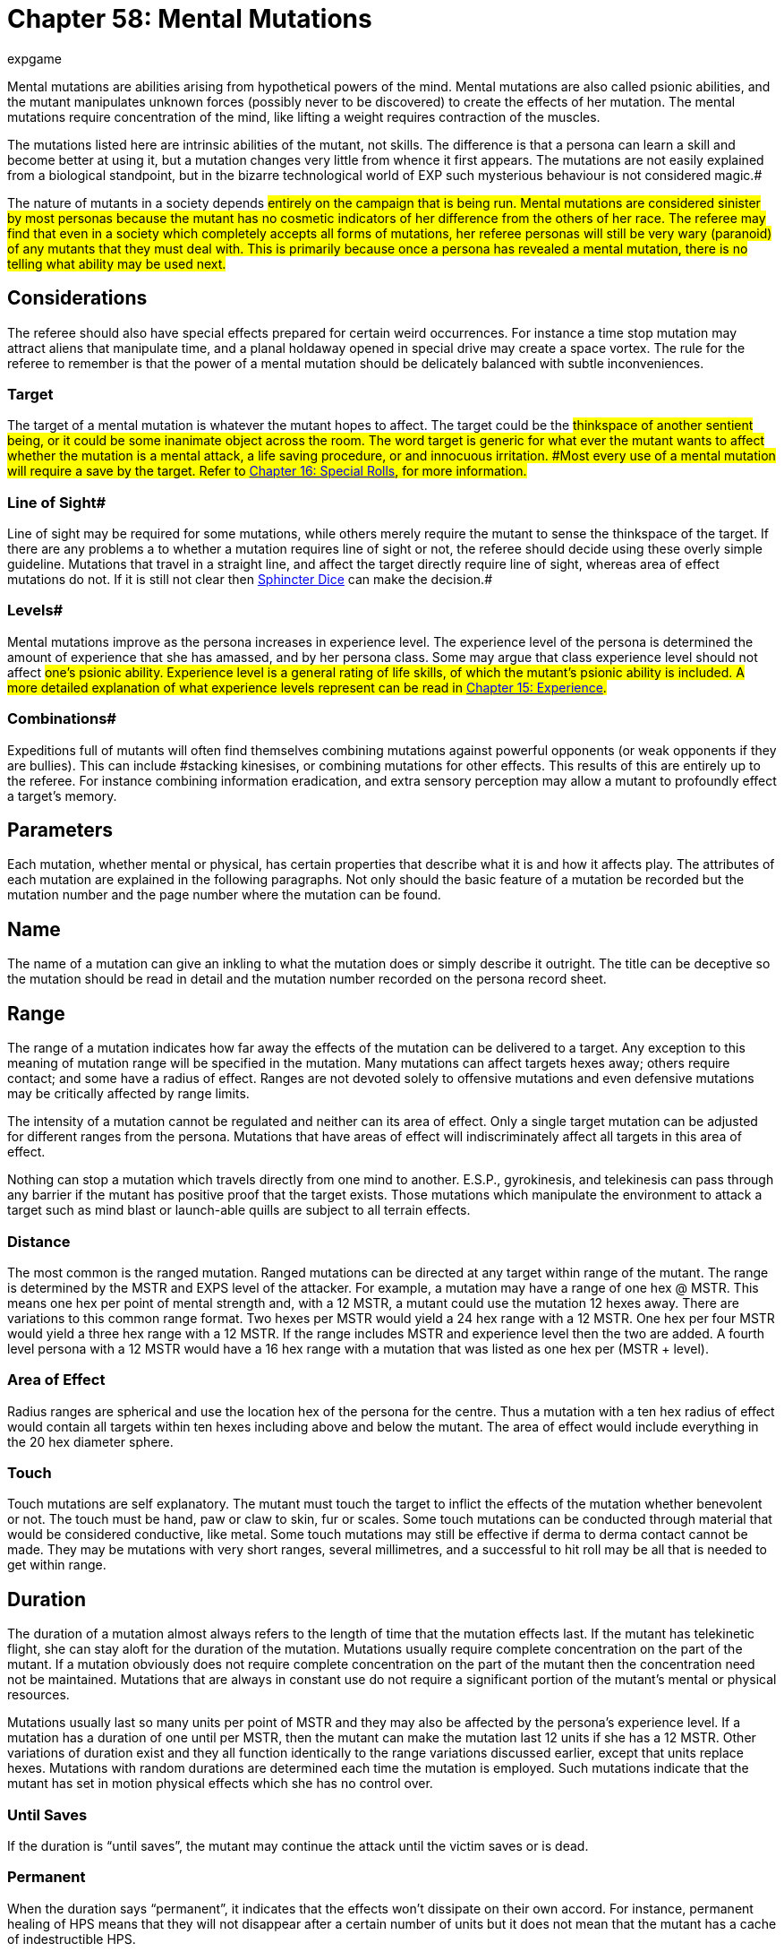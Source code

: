 = Chapter 58: Mental Mutations
:author: expgame
:date: 2010-08-08 04:07:18 -0400
:guid: http://expgame.com/?page_id=364
:id: 364
:page-layout: page

Mental mutations are abilities arising from hypothetical powers of the mind.
Mental mutations are also called psionic abilities, and the mutant manipulates unknown forces (possibly never to be discovered) to create the effects of her mutation.
The mental mutations require concentration of the mind, like lifting a weight requires contraction of the muscles.

The mutations listed here are intrinsic abilities of the mutant, not skills.
The difference is that a persona can learn a skill and become better at using it, but a mutation changes very little from whence it first appears.
The mutations are not easily explained from a biological standpoint, but in the bizarre technological world of EXP such mysterious behaviour is not considered magic.#

The nature of mutants in a society depends #entirely on the campaign that is being run.
Mental mutations are considered sinister by most personas because the mutant has no cosmetic indicators of her difference from the others of her race.
The referee may find that even in a society which completely accepts all forms of mutations, her referee personas will still be very wary (paranoid) of any mutants that they must deal with.
This is primarily because once a persona has revealed a mental mutation, there is no telling what ability may be used next.#

== Considerations 

The referee should also have special effects prepared for certain weird occurrences.
For instance a time stop mutation may attract aliens that manipulate time, and a planal holdaway opened in special drive may create a space vortex.
The rule for the referee to remember is that the power of a mental mutation should be delicately balanced with subtle inconveniences.

=== Target 

The target of a mental mutation is whatever the mutant hopes to affect.
The target could be the #thinkspace of another sentient being, or it could be some inanimate object across the room.
The word target is generic for what ever the mutant wants to affect whether the mutation is a mental attack, a life saving procedure, or and innocuous irritation.
#Most every use of a mental mutation will require a save by the target.
Refer to http://expgame.com/?page_id=275[Chapter 16: Special Rolls], for more information.#

=== Line of Sight# 

Line of sight may be required for some mutations, while others merely require the mutant to sense the thinkspace of the target.
If there are any problems a to whether a mutation requires line of sight or not, the referee should decide using these overly simple guideline.
Mutations that travel in a straight line, and affect the target directly require line of sight, whereas area of effect mutations do not.
If it is still not clear then http://expgame.com/?page_id=275#sphincter-dice[Sphincter Dice] can make the decision.#

=== Levels# 

Mental mutations improve as the persona increases in experience level.
The experience level of the persona is determined the amount of experience that she has amassed, and by her persona class.
Some may argue that class experience level should not affect #one's psionic ability.
Experience level is a general rating of life skills, of which the mutant's psionic ability is included.
A more detailed explanation of what experience levels represent can be read in http://expgame.com/?page_id=273[Chapter 15: Experience].#

=== Combinations# 

Expeditions full of mutants will often find themselves combining mutations against powerful opponents (or weak opponents if they are bullies).
This can include #stacking kinesises, or combining mutations for other effects.
This results of this are entirely up to the referee.
For instance combining information eradication, and extra sensory perception may allow a mutant to profoundly effect a target's memory.

== Parameters

Each mutation, whether mental or physical, has certain properties that describe what it is and how it affects play.
The attributes of each mutation are explained in the following paragraphs.
Not only should the basic feature of a mutation be recorded but the mutation number and the page number where the mutation can be found.

== Name

The name of a mutation can give an inkling to what the mutation does or simply describe it outright.
The title can be deceptive so the mutation should be read in detail and the mutation number recorded on the persona record sheet.

== Range

The range of a mutation indicates how far away the effects of the mutation can be delivered to a target.
Any exception to this meaning of mutation range will be specified in the mutation.
Many mutations can affect targets hexes away;
others require contact;
and some have a radius of effect.
Ranges are not devoted solely to offensive mutations and even defensive mutations may be critically affected by range limits.

The intensity of a mutation cannot be regulated and neither can its area of effect.
Only a single target mutation can be adjusted for different ranges from the persona.
Mutations that have areas of effect will indiscriminately affect all targets in this area of effect.

Nothing can stop a mutation which travels directly from one mind to another.
E.S.P., gyrokinesis, and telekinesis can pass through any barrier if the mutant has positive proof that the target exists.
Those mutations which manipulate the environment to attack a target such as mind blast or launch-able quills are subject to all terrain effects.

=== Distance

The most common is the ranged mutation.
Ranged mutations can be directed at any target within range of the mutant.
The range is determined by the MSTR and EXPS level of the attacker.
For example, a mutation may have a range of one hex @ MSTR.
This means one hex per point of mental strength and, with a 12 MSTR, a mutant could use the mutation 12 hexes away.
There are variations to this common range format.
Two hexes per MSTR would yield a 24 hex range with a 12 MSTR.
One hex per four MSTR would yield a three hex range with a 12 MSTR.
If the range includes MSTR and experience level then the two are added.
A fourth level persona with a 12 MSTR would have a 16 hex range with a mutation that was listed as one hex per (MSTR + level).

=== Area of Effect

Radius ranges are spherical and use the location hex of the persona for the centre.
Thus a mutation with a ten hex radius of effect would contain all targets within ten hexes including above and below the mutant.
The area of effect would include everything in the 20 hex diameter sphere.

=== Touch

Touch mutations are self explanatory.
The mutant must touch the target to inflict the effects of the mutation whether benevolent or not.
The touch must be hand, paw or claw to skin, fur or scales.
Some touch mutations can be conducted through material that would be considered conductive, like metal.
Some touch mutations may still be effective if derma to derma contact cannot be made.
They may be mutations with very short ranges, several millimetres, and a successful to hit roll may be all that is needed to get within range.

== Duration

The duration of a mutation almost always refers to the length of time that the mutation effects last.
If the mutant has telekinetic flight, she can stay aloft for the duration of the mutation.
Mutations usually require complete concentration on the part of the mutant.
If a mutation obviously does not require complete concentration on the part of the mutant then the concentration need not be maintained.
Mutations that are always in constant use do not require a significant portion of the mutant's mental or physical resources.

Mutations usually last so many units per point of MSTR and they may also be affected by the persona's experience level.
If a mutation has a duration of one until per MSTR, then the mutant can make the mutation last 12 units if she has a 12 MSTR.
Other variations of duration exist and they all function identically to the range variations discussed earlier, except that units replace hexes.
Mutations with random durations are determined each time the mutation is employed.
Such mutations indicate that the mutant has set in motion physical effects which she has no control over.

=== Until Saves

If the duration is "`until saves`", the mutant may continue the attack until the victim saves or is dead.

=== Permanent

When the duration says "`permanent`", it indicates that the effects won't dissipate on their own accord.
For instance, permanent healing of HPS means that they will not disappear after a certain number of units but it does not mean that the mutant has a cache of indestructible HPS.

=== Constant

Most mutations can be stopped whenever the mutant sees fit, except those mutations that have a "`constant`" duration or an "`until dead`" duration.
These mutations will function until the mutant is dead or has the mutation excised.

== Frequency

The frequency of the mutation indicates how often it can be used during a daily cycle of the mutant.
The frequency assumes a 24 hour day (see Chapter 12: Time and Movement) where the mutant sleeps around eight hours each day.
If the mutant is in a situation where there is no planetary rotation or one where there is no 24 hour cycle, a complete rest (eight hours`' sleep) will be equivalent to the completion of a daily cycle.

Most mutations can be used several times a day depending on the MSTR and level of the mutant.
The more powerful the mutation, the less frequently it can be used each day.
If the frequency of a mutation is one per four MSTR, a persona with a 12 MSTR could employ it three times each day and would have to rest eight hours before using it again.
For this type of mutation, rest for the brain is essential.
Unless otherwise stated, a mutation can be used at least once a day.
This includes mutations which have very low frequencies (e.g.
one per 13 MSTR).
This mutation could be used once a day even by a persona with a MSTR of six.

Mutations which can be used more frequently are labelled "`as needed`" and just as the title states, the mutant can use such a mutation as it is needed.
"`Constant`" mutations are usually defects and they constantly project their effects regardless of what the mutant is doing.
Constant mutations always function whether the mutant is asleep or awake.

Mutations cannot be stored.
A mutant cannot use a mutation more often one day than the next because she saved some uses from the previous day.
The mutant may use the mutation no more than the frequency states and each use is cumulative until she rests.
Mutations cannot be compounded to double an effect.
The mutant can only use one mutation at a time unless one of the mutations has a "`constant`" or "`as needed`" frequency.

The mutant has used a mutation whenever the effects start.
Even if the target saves and the mutation has no effect, the mutation has been used.
If the mutant voluntarily stops the mutation then it has been used.
If the mutant switches from one target to another, this will usually indicate another use.

== General Bonus

The general bonus listing of the mutation could contain several arcane bits of information that are related to the use of the mutation in unexpected circumstances.
If the mutation is particularly dangerous, then there may be a combat ration (CR) adjustment listed (see http://expgame.com/?page_id=257[Chapter 11: Referee Personas]).
The mutation may indicate a bonus for particular PT rolls, attribute rolls or negotiation rolls.
Any simple affect that the mutation has on the dice rolling of the persona should be included beside the general bonus listing.

== Mutations 

The number of mutations that a persona has is determined on the Mutation Frequency table in http://expgame.com/?page_id=248[Chapter 7: Mutations].
The number of mutations varies depending on race, desire of the player to have a mutated persona and the referee's input.
If the persona is supposed to have 3 mental mutations then the player rolls once on Table 58.1: Mental Mutation at least three times.#

There are other subtables included here, such as a combat, non-combat, and defect subtables.
#Players should only use the main Mental Mutation table unless otherwise indicated by the referee.
These tables are aids to the referee and players when they are in need of specific kinds of mutations.
For instance a combat robot may have a device that imitates a combat mutation.#

This table is the one that should be used by players creating new personas.
There is one roll on this table per mental mutation.
A deci-die roll of 86 would indicate mental mutation #56 Telekinetic Arm, and the player would refer to that mutation in this chapter.#

// insert table 963

=== Defective 

Defective Mental Mutation Subtable:Table 58.2: Defective Mental Mutations__ __is a very specific table.
It is used by the referee when a defective mutation effect has been indicated.
A deci-die rod of 86 on table would indicate the mental mutation #68, Weapons Discharging.
#

// insert table 964

=== Combat 

Table 58.3: Combat Mental Mutation is a very specific table that is used by the referee or players who have need of a combat oriented mental mutation, but do not wish to keep re-rolling on the Mental Mutation Table until they get a combat mutation.
A deci-die roll of 86 on this table would indicate the mental mutation #62,.
Teleport.#

// insert table 965

=== Non-Combat# 

Table 58.4: Non-Combat Mental Mutations is a specific table that is used by the referee or players who have need of a non-combat oriented mental mutation, but do not which to keep re-rolling on the +++<i>+++Mental Mutation +++</i>+++table until they get a non-combat mutation.
A deci-die roll of 86 on this table would indicate the mental mutation #63, Thought Imitation.#

// insert table 966

== Mutation List 

== 1) Absorption# 

// insert table 967

This mutant can absorb, using the powers of her mind, damage that is directed at her in such a fashion that she does not lose HPS.
A laser bolt will dissipate over her entire body or radiation will pass through her unaffected.
The damage type that the persona can absorb is determined on the Attack Absorption Table.
A persona with absorption can absorb an amount of damage equal to half her HPS total plus 3 HPS per experience level.
Damage cannot be reduced to less than one point of damage.
For example, a level 4 persona with 30 HPS could absorb 42 HPS in damage.
If the attack is supposed to inflict less than 42 HPS of damage she would take no damage.
Absorption cannot be used to gain HPS.

If there are concerns over what percentage of an attack is fire versus concussion versus projectile http://expgame.com/?page_id=275[Sphincter Dice] may need to be consulted.

// insert table 968

== 2) Alternate Banishment

// insert table 969

This mutation allows the mutant to transport objects to an alternate plane of existence.
This mutation can only be employed in situations of extreme duress;
like combat, surprise, or imminent death, etc.
The mutant can only banish complete objects that do not exceed half the mutant's WATE, plus 5 kg per level.
A corpulent 4th level persona with a wate of 80 kg could banish an object up to 60 kg in #wate.
All targets get a save vs psionic attack.
If the save is successful the mutation has no effect.
Inorganic objects being banished will have either a 0-9 (1d10-1) MSTR +++<b>+++, +++</b>+++or a MSTR equal to that of the persona holding it.#

== 3) Animal Attachment 

// insert table 970

This mutation is an example of pet bonding to the highest degree.
The persona will become psionically attached to a smaller, less powerful, and less intelligent creature that is the same sex as the mutant.
The pair have a telepathically bonded relationship which will allow them to discuss any topic by just thinking to each other.
This telepathy cannot be detected with any normal listening device.
The animal will receive a save versus psionic attack to avoid attachment, although this not considered an attack.

Once telepathically bonded, the attached animal will have an intelligence equal to the sum of the persona's and its own.
This will automatically make the attached animal intellectually superior.
Other changes to the attached animal include very sensitive detection abilities, which include locating clean, un-poisoned members of the opposite sex and areas of land, food, and water.
These detections are effective up to a range of 7 km per point of the animal's new INT.

The attached animal will be absolutely loyal to its bonded master.[.Apple-converted-space]#  #In return, the persona will protect and feed the attached animal.
If the persona should die, the attached animal will die shortly after.
If the attached animal should die a violent death that the persona could have prevented, the persona will suffer a temporary penalty of 1-6 points on her MSTR, and1-3 points on her INT.
If this attribute anguish does not kill the persona, she will heal one point back per week of rest.

For example, a female feline mutant has the mutation animal attachment and befriends a not so intelligent herbivorous rodent.
The animal has a 2 INT and the persona has a 12 INT.
The animal's attached INT is 14.
It will certainly choose itself a name, talk telepathically with the mutant persona, and will detect clean food, clean males, clean land, and clean water up to 84 kilometers away.

== 4) Calculations# 

// insert table 971

This persona has the amazing ability of being able to do virtually any mathematical calculation in her head within 2 seconds.
Before the arithmetic savant has a chance of being successful, all the necessary data must be present and the method used to obtain the answer must be reasonably understood.[.Apple-converted-space]#  #Regardless of the problem's difficulty, the response will be generated within one unit.[.Apple-converted-space]#  #Generally, uses for this mutation must be thought up by the player.[.Apple-converted-space]#  #Some examples of how calculations come in useful is in the calculation of speed of opponent, probability of success in gambling, HITE of a building, or width of a crevasse.
The referee should allow any reasonable use of this mutation to succeed, owing to its almost complete uselessness.
Calculations will allow this mutant to replace an astrogation program on a space vehicle.

== 5) Communicate# 

// insert table 972

Specially tuned senses in uncharted reaches of the mutant's brain allow her to communicate with any communicating entity provided that the mutant is physically capable of generating the communication form.
The chance of this persona being able to comprehend a language is equal to her INT plus level multiplied by three.
If she fails this roll, she may make a number of tries equal to one attempt per month per 8 points of adjusted MSTR.

If the language has been understood and it is physically possible for the mutant to speak it, she may do so.
Forms of communication which cannot be engaged in without technical support are: pheromones, ultrasonic transmissions, and light wave manipulations.
If the persona decides to memorize this language permanently she may.
The number of languages memorized cannot exceed the persona's INT plus 1 per level.

If a 4th level persona with a 10 INT were to attempt to communicate with an alien race she would have a 42% chance of success.
If she failed this roll, she would have to wait a month before trying again.
The maximum number of languages that she could have at instant recall would be 14.

== 6) Cryokinesis 

// insert table 973

This mutation may be employed in either a nasty way or a benevolent way.
The nasty way involves penetrating a creature's mind with cold.
The attack will do one 1d4 in the first unit, two 2d4 in the second unit and so on, until a save vs.
psionic attack is successful.
There is no limit to the number of d4s in freezing damage that the target can take.
The psionic attack ends when the mutant turns it off, when the target saves, or when the attack has reached its duration.
So a persona with a 10 MSTR could inflict up to 50d4 in damage before having to stop cooling her target.[.Apple-converted-space]#  #It is more likely that the victim would be frozen solid long before that.
With the benevolent form of cryokinesis the mutant can turn herself into a psychological air conditioner.
This effect has a four hex radius.
Cryokinesis will only work on a target with a think space and cannot be used to cool an inorganic machine like an engine or a tool.

== 7) Death Field Generation 

// insert table 979

This powerful ability is used to instantly drain all hit points from all organic creatures within the area of effect.
This will render all creatures dead that do not make a saving throw vs psionic attack.
Immediately after this occurs, the mutant will collapse and be completely unconscious for l minute per hit point consumed.
Once the mutant regains consciousness, she may immediately use her death field generation again.

The area of effect nature of this mutation can make it very difficult to use.
For every 3 levels of the experience, the persona can exclude one target from being affected by the mutation.
This allows a 3rd level mutant to spare a certain target from death field generation or to use it on all targets in the area of effect.
At level 6, the mutant could use the death field on all targets in the area of effect or choose two targets to be excluded.

If a mutant were to employ this mutation on three targets within her area of effect and none of them made their saving throw, they all would be dead and the mutant would be unconscious.
Assuming the targets had 90 HPS between them the mutant would be unconscious for one and a half hours.

The referee must remember to drain not only the HPS total of the targets but she must also include the number of HPS that must be absorbed below zero.
For instance, an anthropomorph with 40 HPS max would have to have 60 hit points drained.
Since the mutant cannot be awakened from this sleep she must beware when using this mutation.
The referee may randomly lengthen the duration of recovery to keep HPS totals secret or to limit the use of the mutation.
For example it would be acceptable for the mutant to be unconscious for 1 hour per HPS drained to make this mutation's use require greater consideration.

== 8) Density Control 

// insert table 974

By manipulating magnetic and gravetic fields, this mutant can alter the density of objects, including herself, within range.
This is done without changing the target's physical structure.
The mental mutation can affect inorganic objects as well as organic targets.
Increasing density will increase AR by 10%, and decrease speed by 15%.
An increased density would make fish sink and birds fall from the sky.
Density control could make a weapon denser and hence more difficult to use (-175 on to hit roll).
Lowering density would decrease AR by 10% and increase speed by 25%.
There would be similar floating and flying effects with a lessened density.
All targets get a save vs psionic attack even if it is for benevolent density changes.
Before any attempt at density control can be made, the target must be less than double the mutant's WATE plus 10 kg per level.

== 9) Detections# 

// insert table 975

A mutant obtains one roll on Table 58.6:[.Apple-converted-space]#  #Detection Type for every four points of AWE.
Each detection has a range equal to 10 hexes per point of adjusted MSTR.

The chance of successfully homing in on whatever the mutant detects is equal to a deci-die roll less than her tripled AWE plus level.
The referee can adjust this chance depending on the situation.
Once homed in the persona will still have to search for at least 30 to 360 units (or 1 to 12 minutes) before finding the deposit.
Some of the detections must have instantaneous responses, detect lies for instance.

A 2nd level persona with a 12 AWE and a 16 MSTR has 3 rolls on the Detection Type table and it is determined that she can find food, poison, and water.
When searching for water it would have to be within 180 hexes and she would have a 42% chance of detecting the water.
Once detected, she would have to search for 1 to 12 minutes before she finds the water.

// insert table 976

== 10) Directional Sense 

// insert table 977

This mutant may retrace her steps with ease.
By psionically relating where she is now to where she has been, this mutant cannot get lost.
In addition, the mutant can take a true heading on as simple directions as the point of a claw or finger.
The mutation has an unlimited range.
The only way she may get lost is if the mutant travels by air (unless avarian), by sea (unless aquarian), or while unconscious.
Tremendous bonuses, in the order of plus 20 to 30 on deci-dice, should apply for whenever this mutant is undertaking anything of a navigational nature.
This includes astrogation, aquatic, and terrestrial navigation.
Directional sense does not work exatmo.

== 11) Empathy 

// insert table 978

This mental ability allows the mutant to automatically live the feelings of creatures around her.
This mutant may pick up emotions like fear, joy, sorrow, pain, etc.
If the target's INT is 3 points higher than the mutant's, the target will get a saving throw versus this emotional voyeurism.
There is no limit to the use of this passive version of empathy.
Listening in on another persona's emotions can be very important if one is trying to determine their intent.

A more powerful form of empathy can be used to alter the persona's emotions.
This is done by temporarily removing an emotion from a target's emotional repertoire.
Feelings such as pain, fear, or depression can be eliminated from the mind of the target if a save vs.
mental attack is not successful.
Those personas who would benefit from the removal of such an emotion may receive -4 on their saving throw.[.Apple-converted-space]#  #The removed feeling will stay away for one minute (30 units) per point of the mutant's  adjusted MSTR.

When the emotion returns there is a 2% chance that the empathy (the mutant that banished the emotion) will be able to regulate the empathed feeling.
For example, she could make the victim feel varying levels of pain or pleasure.
The mutant could make the persona feel inappropriately euphoric or dangerously depressed.
A controlled emotion is a dangerous liability for the persona and each time the mutant tries to manipulate the controlled emotion, the target will get another saving throw.
If the saving throw is successful, the target will throw off the control.

== 12) Energy Attraction# 

// insert table 980

This mutational defect calls for a deci die roll each time an energy weapon (laser, phaser, fission) is used within range of the mutant.
If the deci-die roll is less than the persona's MSTR, the bolt will change direction and make an attack on the mutant with a bonus proficient totalling -200.[.Apple-converted-space]#  #Much of the energy that would normally go into inflicting damage is expended when the attack changes direction.
If the attack is successful then the hit will only do 25% damage.
The energy bolt dissipates completely if it misses the mutant.

This energy attraction defect only works with personal weapons and will not divert the energy bolts from artillery weapons or spaceship naval artillery.
The energy attraction mutation will turn off when the mutant is unconscious.
Energy attacks directed at this mutant inflict normal damage but suffer a -50 to hit roll penalty.
This penalty is incurred due to path alterations that the bolt will take when it nears the mutant.
This defect does not count as an startup mutation and the player should roll again on the Mental Mutations Table.

== 13) Epilepsy Projection# 

// insert table 981

When concentrating on a target, this mutant can #cause organic creatures to develop a progressively worse fit of epilepsy.
The initial level of seizures #are a little above subtle and become progressively worse as the target fails saving throws.
Each consecutive unit that the victim fails to save, there are cumulative penalties.#

There are many penalties that affect the target when she fails her saving throw.
She will lose 25% of her present movement rate, suffer a -150 to hit roll penalty, increase any PT rolls by 4DD, and and -1 on all saves being made.
These penalties are compounded every unit until a save #a is made (negating all effects), or five units elapse.
If the target fails to gain control of her body #after five consecutive units, the victim will have a &#8220;grand mal&#8221;
epileptic seizure.
A grand mal seizure will involve 2-16 units of spastic muscular contractions, followed by 1-100 minutes of unconsciousness.
Targets suffering a grand mal seizure #are at risk of suffocating if they are left medically unattended.
The chance of this happening is 1% per unit of grand mal seizure.
[ed.
note epilepsy is an outdated term for seizure disorder]#

If a target, whose movement rate is 4 h/u were to fail her saving throw and were subjected to the #effects of epilepsy projection the following would occur.
Her movement rate would be reduced to 3 h/ #u, -150 on her to hit rolls, +4 DD on her PT rolls, and -1 on all saving throws being made.
If she failed her save in the next unit her movement rate would be #2 h/u, -300 her to hit rolls, +8 DDs on her PT rolls, and -2 on all saving throws being made.
In the 5th unit of epilepsy projection she would have a movement rate of 1 h/u, -750 on her to hit rolls, +20 DDs on her PT rolls, and -5 on her saving throw #rolls.
Failing her next saving throw, which is likely since she would be suffering a -5 penalty on her roll, she will have a complete seizure#

== 14) Extra Sensory Perception# 

// insert table 982

Extra sensory perception (or mind reading) allows the mutant to probe the thinkspace of any creature to determine facts that the creature would otherwise keep secret.
Even the garbled thoughts of a foreign language, and alien thinkspaces, can be understood since the mutant is probing the most basic icons of the sentient mind.
For convenience the referee will simply tell the mutant what the target mind is thinking.
If the target mind is intent on escaping #from a prison cell, the Esper (a mutant with extra sensory perception) will learn of this intent by reading its thinkspace.
If the target mind is intending to attack, the mutant will learn of this intent through its thinkspace.
If the target mind is lying then the mutant will not only learn about the lie, but will also learn the nature of the lie.#

Targets automatically and naturally attempt to repulse a mental intrusion like ESP whenever it is initiated.
If the mind repulses the ESP intrusion then the mutant may not read that mind #again for an hour.
If the target fails to ward off the intrusion then the mutant will have close to free reign in the target's thinkspace for 2 units per point of MSTR+++<b>+++.
+++</b>+++After this duration the target may attempt another save.#

Thus a mutant with a 10 MSTR could determine what the target thinkspace is up to for #20 units.
After 20 units the target mind would get another save.
This mutation can be used without any visual target, but it cannot be used to detect the location of creatures within range.
Only a mutant who has rolled ESP twice may listen to more than one mind at a time.#

Personas can use ESP easily on referee personas since the referee knows more, or less, what her referee personas are going to do next.
In light of this the referee will simply tell the player the general intention of the referee persona who's thinkspace is being monitored.
Where things become difficult is in the monitoring of the intentions of player personas.
The referee can limit her information retrieval to those things that the expedition has done in the past, making it hard for the personas to lie, hide things or deny allegiances.
The true power of ESP is in knowing what the target thinkspace intends to do, but for the minds of players the #referee personas will have to be limited to access to the persona's past, and not their intended future.#+++<figure id="attachment_5688" aria-describedby="caption-attachment-5688" style="width: 300px" class="wp-caption aligncenter">+++[image:https://i1.wp.com/35.197.116.248/expgame.com/wp-content/uploads/2014/10/force_field_crash-300x227.png?resize=300%2C227[Invisible protective field.,300]](https://i0.wp.com/35.197.116.248/expgame.com/wp-content/uploads/2014/10/force_field_crash.png)+++<figcaption id="caption-attachment-5688" class="wp-caption-text">+++Invisible protective field.+++</figcaption>++++++</figure>+++

== 15) Force Field Generation# 

// insert table 983

This mutant may create a protective shell around the hex in which she is contained.
The force field may appear as a shimmering translucent shell, or be completely transparent.
#Regardless of how the force field appears it will resist anything that could potentially harm the mutant.
The shell will keep out rain, dirt, bugs, small animals, and other harmless nuisances.
The force field will also absorb bullets, lazer bolts, clubs, fires, aerosols, explosions, etc.

The mutant will always be at the center of the force field, and it will move around her as she moves.
The mutant cannot leave her activated force field, and it will last until the mutant turns the shell off, or until the shell takes too much damage.
The force field can withstand 10 HPS of damage* *per point of adjusted MSTR.
Moving damages the force field, and each unit that the persona moves the force field will suffer 2 HPS* *of damage for every h/u that the mutant moves.#

A 4th level persona with a 16 MSTR would generate a natural force field that would withstand 200 HPS* *of damage before it dissipated.
If the mutant is hit by a lazer rifle that should inflict 17 HPS* *#of damage then the force field will take 17 HPs of damage, and the mutant will remain unscathed.
Before an attack can damage the force field it must first score a hit on the mutant.
If the mutant wants to move then this will damage the force field also.
If she runs away at 5 h/u then the force field will take 10 HPS each unit she moves.
The force field will dissipate when ever the mutant turns it off, or when it takes more than 200 HPS in damage.#

The force field cannot heal itself, and can only be reactivated after the mutant has rested for 8 hours.
The mutant cannot create multiple force field shells, or partial force field shells.
It is an all or none proposition that will continue until destroyed, or willfully turned off.
The force field shell will continue to function if the mutant is somehow knocked unconscious.#

The shell allows anything to exit it, but almost nothing can enter.
This allows the mutant to attack targets with ranged, type B, and type C weapons with no effect on her to hit roll.
Any unwanted objects within the force field can easily be ejected by the mutant's movement.
Since the mutant is very familiar with the structure of her force field shell it should be relatively easy for her to evict unwanted personas.
Items that are caught along the area of effect of the shell will be pushed out of the shell 70% of the time.
For other personas to be included within the safety of the force field shell they must be holding onto the mutant that is generating the shell.#

The force field will not prevent attacks that are borne along the air, such as poison gas.
These attacks can still waft into the shell since the mutant still needs air to survive.
The intensity of #poison gas is reduced by half when it passes through the force field.
Radiation attacks can also pass through the shell, but their effect is partially absorbed.
The intensity of radiation passing through the mutant's force field is reduced by half.
Mental attacks of an entirely cerebral nature are unaffected by a force field.#

== 16) Gyrokinesis# 

// insert table 984

This mutation manipulates magnetic poles around creatures or objects;
causing them to involuntarily revolve.
The target will elevate slightly from the ground and begin to spin.
The target's spin could be end over end, or around her longitudinal axis.
#The revolutions start at a rate of 2 per unit, then 4 revolutions in the second unit, then 6 revolutions in the third unit, and increasing by two revolutions per unit up to a maximum number of revolutions per unit equal to 1.5 times the mutant's adjusted MSTR+++<b>+++.
+++</b>+++So a 4th level mutant with a 10 MSTR could rotate a target for 21 units, reaching a maximum gyration of 21 rev/unit.#

If other personas attempt to keep the mutant from spinning they must make a saving throw versus mental attack, or begin to spin also.
If the rescuer's saving throw is successful then they will only be thrown in a random direction for a number of hexes equal to the revolution rate of the target.
#If the target fails to save and is fastened down her eyes, tongue, and any other body parts that are not fastened down, will begin to rotate on their own.
The uncontrolled body parts gyrating will have the same effects as that of whole body gyrokinesis.

Organic creatures get to save vs psionic attack each unit.
A successful saving throw will negate the gyration effects, and the mutant will regain composure after 0 to 3 units.
Inorganic objects should only get a save versus gyrokinesis if they are being held by an organic creature.#

The effects of gyrokinesis can be quite severe.
The severity of the effect depends on the frequency of the rotation that the target is making.
When an object, or creature, is spinning at more than 4 rev/ unit it is incapable of any semantic or physical activity.
For each unit that the target is spinning faster than 6 rev/unit organic creatures must make a successful CON attribute roll, or go unconscious.
Beyond 9 rev/unit the target will start to take damage from the torque created by her own body #parts.
The target will take 1d6 HPS damage for every one rev/ unit greater than 9 rev/unit.
So a persona being spun at 12 rev/unit would take 3d6 HPS in damage and one being spun at 15 rev/unit would take 6d6 HPS in damage.
Gyrokinesis will continue until the mutant shuts it off, or the duration runs out.#

The target is rendered physically helpless when spinning at 4 rev/unit, but she could use #mental attacks until she is unconscious.
Beyond 6 rev/unit the target appears as not much more than a rotating lump, and its effective armour rating should be reduced to its base, usually 500.
The gyrating target cannot be translationally moved by the controlling mutant.
The only way to make the target crash into things would be to move #things into the spinning victim.

== 17) Heightened Brain Talent 

// insert table 1053

This creature can force her entire brain to become completely engrossed with one specific task.
When heightened brain talent is activated the mutant will curl up into a fetal ball, her temperature will rise appreciably, and her eyes will appear to #randomly open and close.
It isn't at all obvious that she is thinking, and the fit of cerebral activity may be mistaken for a seizure.
Normally the problem solving trance will last 1-4 minutes (a minute equals 30 units), regardless of the persona's intelligence.#

The fruit of this ungraceful attack is an answer.
The mutant will arrive at a conclusion that is correct more than 90 percent of the time.
The exact chance of the mutation deriving a correct answer is #equal to 90 plus the mutant's INT.
This cannot exceed a 99 percent chance of being correct.
If the answer is wrong the mutant will know it, and will dispense with the idea immediately.
If the task confronted by the persona cannot be solved by #logical reasoning (like;
why are we here?), or if it relates to aspects of the referee's scenario that the players are supposed to find out for themselves the mutant will withdraw into a completely confused state for 2 to 16 hours.#

It is up to the referee to be honest, and ensure that this mutation is as useful and powerful as it is #intended to be.
There is no reason that the solution has to be an easy one for the expedition.
The solution to one problem may lead them into another adventure as interesting as the previous puzzle.#

Heightened brain talent is not a psychic ability that can predict the future or determine things unknown to the world.
It just allows her to focus her entire mental capacity on all the data that she knows about.
If personas are being particularly difficult in employing this mutation the mutant may suffer 2 to 16 hours of severe mental confusion.
The confusion is caused by over taxing the mutant's brain depleting essential nutrients.#

== 18) Hostility Field 

// insert table 985

This mutation has a self explanatory title.
There is a field of hostility that surrounds this mutant.
The mutant has some strange psychic effect on all #creatures within a one hex range, causing them to have a hostile emotions towards the mutant.#

Generally, all creatures will have a hostile attitude towards this mutant, but in times of disagreement this can become quite acute.
Referee personas with a MSTR less than 8 must save vs psionic attack, or attack the mutant.
Usually the referee personas will want to give the obnoxious mutant, regardless of her CHA, a good drubbing.
The referee should note that this need not always be lethal combat.
See chapter 37, Non-Lethal Combat.
Those referee personas with an +++<b>+++INT +++</b>+++higher than 8 will harass the mutant at the slightest instance, like whenever she talks, or like when she stands up offensively.
Expedition members are immune to this effect, unless the persona crosses them.
Expedition members will attack non-lethally unless they choose otherwise . Thus differences in opinion between this mutant and other personas will usually result #in violence.

All of these effects wear off as soon as the mutant is out of range.
Once them mutant is greater than 1* *hex away things will# immediately calm down.
Undoubtedly they will have a bad impression of the mutant, but not the urge to act violently.
This mutation has no effect over televids, or other communication devices.
This mutation can have a most harrowing effect on veterinarians, and sworn pacifists.#

The mutant can override the mutation with her charisma.
This only operates on one affected persona per die roll, but that may be sufficient for the mutant to function normally.
The hostility field may be overridden in a benign situation with a successful impossible (1d100) CHA http://expgame.com/?page_id=275[attribute roll].
For player personas this is reduced to a normal (1d20) CHA http://expgame.com/?page_id=275[attribute roll].
Although it is virtually impossible for an expedition member to attack the mutant this mutation will still cause endless trouble for the mutant.
For instance could a veterinarian function with this mutation?
This mutation is a defect, and does not count as a roll for startup mutations.#+++<figure id="attachment_5689" aria-describedby="caption-attachment-5689" style="width: 195px" class="wp-caption aligncenter">+++[image:https://i1.wp.com/35.197.116.248/expgame.com/wp-content/uploads/2014/10/illusion_generation_maybe-195x300.png?resize=195%2C300[The library in this space ship also has a roller coaster.
Cool.,195]](https://i1.wp.com/35.197.116.248/expgame.com/wp-content/uploads/2014/10/illusion_generation_maybe.png)+++<figcaption id="caption-attachment-5689" class="wp-caption-text">+++The library in this space ship also has a roller coaster.
Cool.+++</figcaption>++++++</figure>+++

== 19) Illusion Generation 

// insert table 986

Illusion generation allows the mutant to create non existent sounds, images and sensations in the thinkspace of the target.
These sensory illusions can range from a peculiar noise, to a moving three dimensional image.
The illusion will only appear for the target if she fails her saving throw versus mental attack.
The #illusion will not appear to any other persona unless they too are attacked by the mutant.
Auditory illusions could make the target break away from the expedition to investigate a strange sound that only the target could hear.
A visual illusion of an oncoming vehicle could cause the driver of the expedition's ground car to veer off the road.
A complete illusion with sound, smell, sensations, and moving colour could engage a persona in combat with an unstoppable enemy.#

Illusions can prove very difficult to run once players have realized what they are.
Players will attempt to ignore illusions that are generated by referee personas.
The main point is that they would not be seeing the illusion if they didn't fail their saving throw.
The effect of failing the saving the versus psionic attack means that they must #face the consequences the illusion.
Refusing to role play along with an illusion is just the same as refusing to take damage for a poison attack, only it is a lot more frustrating for the players.

It is difficult for one expedition member to convince another expedition member that she is being subject to an illusion.
Success depends on the charisma of the persona trying to dissuade illusion victim.
Success should be unlikely since she must convince the victim to walk through a wall that she can feel, smell and see, or across a bridge that doesn't appear to be there.
It is possible that the unaffected expedition member might just think that the illusion victim is suffering from delusions, conversely the victim may think that the other expedition members are out of it.
The illusion is solely within the victim's senses, and nowhere else.
Personas that are frequently affected by illusions will definitely suffer prolonged psychological effects.

The duration listed on Table 58.7: Duration of Illusion is multiplied by one quarter the mutant's  MSTR.
The more complex the illusion the shorter its duration.
More complex illusions require the mutant to impinge on more sensory systems and this makes it harder for the mutant to maintain the illusion.
An adjusting illusion is one that can change for surroundings and situations.
An adjusting illusion allows for movement, conversation and this also makes it harder for the target persona to ignore the illusion, and penalties on her player's saving throw are awarded.#

The nature of the illusion also affects the #player's saving throw.
If the illusion is unrealistic then the player may receive a saving throw bonus.
All inorganic sensors (robots, computers), get +4 to save, and mechanical sensors that aren't equipped with video won't see shapes, and mechanical sensors #that don't have audio won't hear sounds.
If anything manages to touch, or hit, the illusion another save can be made by the affected personas.

// insert table 987

== 20) Information Eradication# 

// insert table 988

The mutant can force its target to forget almost anything stored in her memory.
If the victim fails to save vs mental attack the memory will be temporarily forgotten.
How long, and how easily, the victim forgets the memory depends on the MSTR of the attacker, and the importance of the memory.
The victim will eventually recall the forgotten fact.
This can occur gradually during the memory lapse, or suddenly when the effect wears off.
Things such as instincts and natural abilities #are virtually impossible to eliminate from memory.
The exact effect of such a specific memory loss is virtually impossible to realistically predict.
Luckily EXP is a totally unrealistic game.#

Table 58.8: Importance of Memory shows the save adjustment given to the victim, and the duration of the victim's memory lapse.
If a mutant were trying to make a police officer forget that she is writing the mutant a speeding ticket, this would be a critical memory.
Since it is in the present, and #upholding the law is very important to most peace officers.
The cop would get +4 to save, and if she failed she would forget about the ticket for a number of hours equal to the attacker's MSTR**.**#

If the mutant were to meet the same police #officer later, and she wanted her to forget that she had met the mutant before, this would only be a memory of minor importance.
The memory is only a minor one since the cop has given out several dozen traffic tickets since then.

This example is given so that the referee can get some idea of how flexible the importance of a memory can be.
If the referee has no idea of how important the memory is to the persona it is most likely of trivial consequence.
If the referee wants to give the persona a fighting chance then she can roll a d6 to determine the memory's importance +++<i>+++accordingtolmportanceofMemory +++</i>+++table.
The value of the d6 roll corresponds to the memory's importance.
Regardless of the importance of the memory, documentation and recordings may still exist.
The mutant still won't remember, and the documentation will be irrelevant until she regains #the memory.

Another complexity is whether, or not, the attacking mutant knows that a certain memory exists.
Information eradication allows a memory to be overlooked by the victim, but it doesn't allow the mutant to search it out.
If the mutant has the slightest idea that the target thinkspace might store the memory then she can eradicate it, but the mutation cannot be tad to determine what the victim knows.
Trying to make a persona forget a critical memory by eradicating its less important components will not work because these #components will usually have a critical importance too.
Robots, computers, and mechanical recording equipment are affected the same as personas.
All inorganic information is given a random d6 #importance.

// insert table 989

== 21) Intuition# 

// insert table 990

When employing intuition the mutant can ask questions of the nature &#8220;is it safe to open this door?&#8221;, and get a simple yes/no answer.
The only answers given to proper questions are yes or no.
If the mutant fails to ask the correct question a &#8220;maybe-so&#8221;
answer is given, and one of the mutant's daily uses is lost.
Incorrect questions are ones that #are too large in scope, or ask for information rather than a yes/no response.#

The chance of getting a correct answer depends on a save vs psionic attack.
The &#8220;unknown&#8221;
that is being pursued by the persona will get a random MSTR of 0 to 9.
The referee rolls a saving throw for the unknown, and answers the question correctly if the unknown fails the save (with a yes or a no).
If the unknown saves versus the intrusion no answer can be given.#

The ref can adjust the roll depending on the type of unknown.
Campaign secrets have incredibly high defences.
Questions about personas have a defence to be equal to the MSTR of the persona.
For example, asking if a jewel is in a persona's bag would have a defence from 1 to 10, but asking if that persona stole the  jewel would have a defence equal to the persona's MSTR+++<b>+++.
+++</b>+++If the referee is creative about the facts in her campaign it should be easy for her to avoid intuition becoming a campaign wrecking mutation.#

The expedition will usually get together to ask a series of questions that could give the answer to life the universe and everything.
The referee must remember that she is the only one that knows everything about her campaign, and if personas are abusing this mutation the referee can make up some things on the spot which will make the game more complex than simple intuition can handle.#

Consider the following question.
Will I (my #persona) die if I go through that door?
The referee could answer either yes, or no, to this question without the slightest hesitation.
If the room behind the door is entirely benign she could respond &#8216;yes'
to the question, because the persona will die eventually anyway, even if its due to old age.
If the room behind the door contains a fully operational heavy offensive combat robot then the referee could still respond &#8216;no'
(not entirely without compunction), because going through the door won't kill the persona, but the combat robot might.
The referee must keep the mutation balanced so that it is fun for both the players and the referee.
Ideally intuition will be used to guide the expedition deeper into the mystery that they are following.#

== 22) Knowledge Transmission# 

// insert table 991

This unique ability allows the mutant to instantly transmit information from one creature to another.
The mutant can act as a repository for knowledge that she may not even understand.
The first step is acquiring the knowledge from a source.
The mutant may wish to transfer knowledge of its own to another persona, or she may wish to transfer knowledge from a third party.
Acquiring knowledge from another party requires the mutant touch the persona near its brain, in most cases this will be the head.#

The information will be transferred to the mutant if the target fails her saving throw.
The thinkspace that contains the desired #information will not willingly yield to the intrusion of knowledge transmission, and the transferee must fail her save whether she is willing to donate #the knowledge, or not.
Information isn't given up easily by whatever is storing it.
Inorganic storage systems, robots and computers, have a MSTR of 13 to 22 (12 + 1d10), and organic storage systems, persona brains, uses the MSTR of the persona.
The mutant can copy knowledge once a day per 6 points of combined MSTR and level.#

Once the mutant has copied the knowledge from the source it will sit in some deep recess of the mutant's brain until it is needed.
If the mutant has some use for the information she can attempt to access it herself.
The chance of successfully doing this is equal to 5 times her INT+++<b>+++.
+++</b>+++If a mutant cannot access information for her own purposes it does not mean that she cannot transfer it into another #mind.

Knowledge transfer from the mutant to a receiving thinkspace will erase the information from the mind of the mutant that transferred it.
#Thus knowledge transfer will not result in an ever growing library of knowledge.
The receiving persona has a percentage change of successfully comprehending the knowledge transferred equal to #five times her INT+++<b>+++.
+++</b>+++The knowledge will only be lost to the mutant if she successfully transfers it.#

There is a major restriction is in the number of times a knowledge transmission can be received #by a persona.
A transmission can be received by a persona once a month for every point of adjusted INT.
The mutant may transmit her knowledge once a month for every three points of adjusted INT.
Mutations cannot be transferred, although all the information about them could be.
Abilities such as computer knowledge, or surgery skill can be stored, and then transferred to appropriate #personas.

A certain persona in the expedition wants to learn an ancient language that another member of the expedition knows how to speak fluently.
The mutant touches the head of the persona that speaks the language and if the target fails her saving throw the mutant will have the language stored in her thinkspace.
The mutant will be able to use the language herself if she makes a percentile roll less #than 5 times her INT.
This would allow the mutant to use the language until she transfers it to the other persona.
Even if the mutant cannot understand the language she will still have it stored until it is transfered to the other persona.
 #

== 23) Levitation 

// insert table 993

This mutation allows the mutant to counter her own body wate against gravity by manipulating gravity and magnetic waves.
This #ability is made most obvious by levitating upwards, and defying gravity itself.
Levitation also allows the mutant to safely lower herself into a gravity well defying the dangerous accelerations associated with falling.#

Levitation does not allow for translational motion, and the mutant cannot use this mutation for flying.
The direction may only be up or down, and she must depend on air currents, or other devices, for translational motion.
The mutant can travel upwards or downwards at a movement rate equal to twice her regular movement rate.#

When employing this mutation the mutant can function normally in gravities from zero to five gravities, by manipulating her wate through levitation.
The ability to compensate for high gravity improve by 1 G per two EXPS levels.
So a 6th level persona with levitation could function normally when being subject to 8 G.
#

Levitation will also assist the mutant's wate #allowance.
When in normal gravity the mutant can use the mutation to carry her entire wate in equipment and not be encumbered.
So and 80 kg mutant could use levitation to carry 80 kg of equipment without any enucumbrance effects, regardless of her PSTR.
Levitating mutants may zoom away when hit with a kinetic attack, reducing kinetic damage  by half.
When hit the mutant will fly away 1-8 (1d8) hexes.#

== 24) Life Leech 

// insert table 994

This mutation gives the mutant the infamous ability of being able to painlessly drain life force from a victim and use it herself.
In game terms this mutation allows the mutant to leech hit points from other personas by touch.
Each touch, or unit, of continued touch will drain 5 HPS (plus one per EXPS level) from the target, and add 5 (plus one per EXPS level) HPS to the mutant's HPS total.
For the remainder of this explanation we will assume that the mutant is first level and will drain 6 HPS per life leech.
If the mutant cannot touch the target then a successful to hit roll must be made for  life leech to work.
If necessary the mutant can life leech through a sword or any other conductive material.#

The mutant can continue to leech hit points from targets even when she is at full HPS.
A touch from this mutant will always drain 6 HPS from the target, and add 6 HPS to her HPS Total.
The mutant cannot exceed double her HPS Max with bonus leeched hit points.
Therefore a mutant with 34 HPS Max could leech a total of 68 HPS+++<b>+++.
+++</b>+++These HPS function same as normal HPS. If the mutant sleeps, or falls unconscious, then she will return to her HPS #maximum.
 Thus in #the morning the mutant with life leech will have to seek out victims to hype up her life force.
Mutants with life leech can become very ghoulish characters #indeed.

HPS life leeched from a target during combat will not be noticed any more readily than any other combat damage.
For instance a non lethal punch would do 6 HPS more than normal.
A pat on the back, or a gentle caress would also inflict 6 HPS* *damage on the target.
Life leech cannot be turned off.
#If a persona were to fall asleep touching the mutant she would be dead in the morning.
Life leech #makes the mutant a solitary figure indeed.
For any living thing that  touches= her will take 6 HPS* *in damage.
This includes veterinarians, barbers, and #lovers.
If the life leecher is trying to secretly steal HPS #from an unsuspecting target the target gets to make an easy (1d20) AWE attribute roll with a bonus of +1 per point of damage leeched.#

== 25) Light Wave Manipulation# 

// insert table 992

This mutant can manipulate electro-magnetic #waves that fall under the spectrum of visible light.
She can warp these naturally occurring waves of light around herself to achieve a variety of effects.
By manipulating light the mutant can;
become invisible, visible, create darkness, ward off lazers, hide her shadow, change color, glow, makes parts of herself glow, etc.
Light wave manipulation does not allow the mutant to create images out of light, but it does allow her to alter the colour, luminosity and shading of any light that strikes her body.#

Most often this mutant will use the very powerful mutation to make herself invisible.
This mutation has no effect on noises made by the mutant, and it does not alter her wate, or density.
An invisible mutant can be detected by radar, sonar, or any other detection device that uses parts #of the electromagnetic spectrum other than visible light.
The general location of a mutant could also be determined if she were using visible attacks such as lazers, fusion blasts, or grapple guns.#

Light wave manipulation is a personal mutation, however the mutant can envelope a certain amount of her equipment.
Light wave manipulation will function normally provided the mutant is not over-encumbered.
Light wave manipulation will malfunction if the mutant is over-encumbered.
Malfunction of this mutation could have her effects flicker on and off, or leave bits of her unhidden.
Light wave manipulation will not function at all if the mutant's wate allowance is in the lift only category.#

== 26) Magnetic Control 

// insert table 995

Magnetic control allows the mutant to turn itself into a walking electromagnet.
The term magnetic is a bit of a misnomer since anything that is metallic will be affected by this mutation.
This includes alloys of metal as well as ferrous magnetic #metals.
A tremendous attraction is built up between the mutant and all metallic objects within range.
If the metallic objects are not bolted down they will race towards the persona, and if they are larger than the mutant then she will fly towards them.#

Objects less than half the mutant's wate will be pulled towards the mutant at a speed of 7 h/u.
Objects greater than twice the mutant's WATE will cause the mutant to be pulled towards the object.
She will move towards the object at 3 h/u.
The usefulness of this mutation is not immediately obvious, and the player running this mutant must be very creative to ensure that she is not crushed by an array of kitchen utensils, or end up being attached to the side #of a moving van.

This mutation is particularly useful for disarming vast numbers of personas.
Since all objects within range will be effected weapons in the hands of other personas must make a save versus psionic attack, or be start flying towards the mutant.
Magnetic control can also be used by the mutant to increase her movement rate by 3 h/u when she is running towards something heavier than her.
The mutant has complete control over this mutation, and can turn it off as soon as everyone is #disarmed, or if she is getting too close to something big and heavy.#

The downsides to this mutation are mostly due to its indiscriminate nature.
The mutant will have objects approaching her from all directions within the radius of effect.
If something heavy should manage to get to her before she turns off her #magnetic control it will get a to hit roll to hit her.
If the object attracted to the mutant started more than ten hexes away will do 0-3 HPS of damage for every 5 kg of WATE.
#

Determining whether something is metallic, or not, is a difficult situation in a game where everything is based on black box technology.
If there is a dispute arising over the nature of a device's material structure then refer to the sphincter dice in http://expgame.com/?page_id=275[Chapter 16: Special Rolls].#+++<figure id="attachment_9633" aria-describedby="caption-attachment-9633" style="width: 300px" class="wp-caption aligncenter">+++[.size-medium.wp-image-9633] image::https://i1.wp.com/expgame.com/wp-content/uploads/2018/05/babooshka-300x200.png?resize=300%2C200[studiostoks stock illustration.
modified HM,300]+++<figcaption id="caption-attachment-9633" class="wp-caption-text">+++Teamwork inside one thinkspace.+++</figcaption>++++++</figure>+++

== 27) Mass Mind# 

// insert table 996

Mass mind turns the mutant into a psionic rebroadcast station.
Any mental mutation used within range of this mutant can be picked up amplified or redirected.
Mass mind will only work on ranged mutations that have a target in mind (no pun intended).
Mental mutations that require touch cannot be affected by mass mind.
This mutation will amplify almost any mental mutation to double its previous power.
Ranges, damages, intensities, durations, etc.
are all doubled by mass mind.
When the mutant is increasing the psionic power of the mutation she cannot redirect its #target.

If another persona in her expedition were to attack an opponent with http://expgame.com/?page_id=364#16-gyrokinesis[Gyrokinesis], the mass mind could double the duration, range, and effect of this mutation.
So the target would increase her revolutions per unit by 4 rev/unit instead of 2 rev/ unit, and this could be done for twice as long as the persona previously could.#

Mass mind also allows the mutant to coordinate multiple psionic attacks on one victim.
This means that the mutant can channel the mental attacks of other mutants onto the thinkspace of the one target.
This channeling can be done voluntarily by the attacking mutants, or the mass mind can override the chosen target.#

The mutant with mass mind can also override the target chosen by any mutant provided that the mutation is within range.
This does not allow the mass minding mutant to use the mutation herself, but she can redirect another mutant's mutation if that mutant fails a save versus mental attack.#

If a mutant target a persona with http://expgame.com/?page_id=364#6-cryokinesis[Cryokinesis] the mutant with mass mind could #try and redirect the attack onto a different target.
If mutant using the Neuronegation mutation did not make her save versus mental attack then she would inadvertently attack the target of choice by the mutant using mass mind.
If the mutant is trying to direct mutations such as ESP she cannot read the #target think space, but she can sure cause confusion for the esper.#

[image:https://i0.wp.com/expgame.com/wp-content/uploads/2018/06/mechanical_medical_desat-300x200.png?resize=300%2C200[studiostoks stock illustration,300]](https://i0.wp.com/expgame.com/wp-content/uploads/2018/06/mechanical_medical_desat.png)

== 28) Mechanical Sense# 

// insert table 997

This mutant has a way with machines.
She has an innate ability to understand anything mechanical, and can converse with machines as if they were living entities.
The more complex the machine the more developed the level of communication is.
The mutant could pick up a weapon and ask it what it had fired at lately.
The gun would answer telepathically to the mutant.
The chance of this working is equal to the mutant's MSTR+++<b>+++.
+++</b>+++So a #mutant with an 11 MSTR #would have an 11% chance of talking to a specific mechanical device.#

These machines can be organic or inorganic.
There is a 15% chance that the mutant will also have an organic mechanical sense.
An organic mechanical sense will allow the mutant to converse with the bones, organs and specific body parts of the living organisms.
The chance of this working is equal to the mutant's MSTR+++<b>+++.
+++</b>+++So a #mutant with an 11 MSTR #would have an 11% chance of talking to a specific organic part.##

A mutant inorganic mechanical sense  can operate as a second level mechanic #regardless of what persona class the mutant is.
If the persona chooses to be a mechanic her EXPS earned are doubled until she reaches fourth level.
If the mutant has an organic mechanical sense she will function as a second level veterinarian regardless of her chosen class.
If the persona chooses to be a veterinarian her EXPS earned are doubled until she reaches fourth level.#

The doubling of EXPS until fourth level means that the persona will double any experience award that she receives until she reaches her fourth level of EXPS+++<b>+++.
+++</b>+++Thus a mechanic with inorganic mechanical sense that earned 732 EXPS for an adventure would get 1464 EXPS instead.
This experience point bonus would end once the persona achieves fourth level.#

== 29) Mental Blast# 

// insert table 998

The mental blast is a psionic concussion wave on the material plane.
It usually appears as a fluorescent yellow streak that flashes from the mutant's head.
The mutant can make this attack every second unit while in combat.
Mental blasts can be used simultaneously with other attacks, or while performing some procedure.
The attack will suffer no penalty, and will not detract from any other performance.
As long as the mutant has line of sight targeting is normal.
Mental blast can affect any target type regardless of its mental ability.
This attack does 2-8 HPS of damage, plus 1 HPS per EXPS level.
So a 4th level persona with this mutation would inflict 6 to 12 HPS* *of damage if the target fails a saving throw vs psionic attack.
If the save is successful the damage is negated.#

== 30) Mental Control# 

// insert table 1001

This mutation allows the mutant to completely control the body and mind of another persona.
To do this the mutant must make skin to skin contact with the organic target.
Once skin contact is made the victim gets a save vs psionic attack to repel the mental control.
If skin #to skin contact is impossible then a successful to hit roll will must be made.
If the saving throw is successful, then the mental control is negated.
A fail on the saving throw indicates that the victim is subject to complete mental control of the attacking mutant.#

Mental control means that the victim's eyes become the mutant's the victim's mouth becomes the mutant's, and the victim's brain is controlled by the mutant (mutations too!).
The mind controlling mutant will function normally while controlling another mind.
To the player running the mutant it is similar to running two personas at once.
The victim becomes nothing more than an extension of the mutant.
The mutant can control the creature up to a range of one kilometer per point of adjusted MSTR+++<b>+++.
+++</b>+++If the victim falls outside of this range of effect then she will break the mental control.#

The number of thinkspaces that the mutant can control, and* *the duration for which they can be #controlled is dependant on the target's INT.
Table 58.9: Control Break Checks__ __indicates how often the target gets to save versus mental #attack.
If the save is successful the victim will immediately break free of the mental control.

The mutant can control any number of targets, provided their combined intelligence is less than the mutant's adjusted INT* *(INT plus experience level).
The mutant is capable of controlling only one creature with a INT greater than #her own.
The player should be told the INT level of targets.
 Once she exceeds the maximum combined INT she can control the new target will always save.
A fourth level mutant with an INT of #14 could control 18 INT #points worth of personas.
This could be two 9 INT personas, three 6 INT personas, but only one persona with an INT 18, or #greater.

The more intelligent the controlled persona the more likely it is to break the mental control.
#The most likely way that a persona will break free from mental control is on one of her mental control checks.
Mind controlled targets get repeated #saving throws at intervals determined by their INT.
A successful saving throw at this time will free the victim from the control of the mutant.#

Mind control checks will always take the mind controlling mutant by surprise.
Creatures can break the control by straying out of the mutation's range, being re-controlled by a stronger mutant, by being released by the mutant, by getting access to psionic resistant technology, or by dying.
When a mind controlled victim breaks free the mind controlling mutant will instantly know.#

// insert table 999

Mind controlled personas are not mindless drones that the mind controlling mutant will send #into slaughter.
For any damage that the controlled persona takes the mind controlling mutant will take also.
Damage taken by the mind controlled target is divided by four, and delivered directly to the controlling mutant.
This damage is psionic, and cannot be absorbed by armour or force fields.
If this amount of damage is a major threat #to the mind controlling mutant she may release the mind controlled persona before any further damage #is accrued.

If the target should die, or go unconscious, the controlling  mutant must make a recovery roll.
If the recovery roll is not successful, then the mutant will also fall unconscious.
All mind controlled mutants will remain mind controlled and function normally while the mutant is unconscious.
Only if the mutant dies will they be released from the mind #control.

Mental attacks on the mind controlled target are also directed to the controlling mutant.
If the mind controlled target fails her saving throw the mental attack will then be directed at the mutant.
The mutant will get a chance to save before the effect is conducted to her.#

If the mutant tires of her mind controlled charge she may dismiss it, but this means that the creature must save versus mental attack to be dismissed.
If the controlled creature fails this roll she will remain controlled for another hour, and may attempt another save then.
A severe dependence can develop between controlled thinkspaces.
It is possible for the controlling mutant to become just as trapped as the controlled victim.#+++<figure id="attachment_5690" aria-describedby="caption-attachment-5690" style="width: 243px" class="wp-caption aligncenter">+++[image:https://i1.wp.com/35.197.116.248/expgame.com/wp-content/uploads/2014/10/meltingchick.636.png?resize=243%2C188[Melting into the backdrop.,243]](https://i1.wp.com/35.197.116.248/expgame.com/wp-content/uploads/2014/10/meltingchick.636.png)+++<figcaption id="caption-attachment-5690" class="wp-caption-text">+++Melting into the backdrop.+++</figcaption>++++++</figure>+++

== 31. Mental Control Over Physical State# 

// insert table 1002

This mutant is capable of conscious control over the normally automatic physical functions of her body.
If necessary her breathing can be made very shallow to reduce respiratory damage from gases.
Blood flow can be reduced to a cut limb.
Venous return from a poisonous bite could be reduced.
Hormones can be controlled to reduce hunger sensations, end fertility, or improve muscular strength.
Mental control over physical state will #mostly be used to reduce malevolent effects on the body by mentally overriding the body's physiological controls.
The physical effects of anything are reduced to 25% of what is intended.#

If a killing poison was supposed to inflict 80 HPS** **in damage then it would only inflict 20 HPS+++<b>+++.
+++</b>+++If the mutant is supposed to age a year then she'll only age 3 months.
A paralysis effect would have #one quarter the duration, and even one quarter the effect.
These benefits are attributed to respiration control, blood re-routing, hormonal adjustments and alterations in enzyme production.
Benevolent effects can be extended 4 times as long with this mutation.
This mutant heals 4 times as fast (4 HPS** **a day instead of 1), can extend a pharmaceutical's #effect 4 times longer, and reduce the side effects by 1/4.

A mutant with mental control over physical state is unaffected by diseases, or cancers.
The more dangerous an effect the body is fighting, the more the mutant is required to concentrate.
This mutation is a mental one, however it cannot affect #a psionic attack unless it is expressed in a physical effect on the body.
Subconscious mechanisms will override the mutant from enacting detrimental controls over her body.#

== 32) Mental Defenselessness#

// insert table 1003

Just as the title states, this mutant is mentally defenseless.
For some reason she cannot properly defend herself against mental attacks.
A mutant with this serious defect will usually have a long history of impulsive purchases, personal dependencies, and cult affiliations.
These points shouldn't #necessarily be reflected in a stupid, or emotionally weak persona, but when subject to a psionic attack her effective MSTR is zero.
This does not mean that she does not get a saving throw, but instead of using her MSTR to defend her thinkspace she has no defence.
The mutant's mental strength remains the same, but when trying to save against psionic attack the mutant's MSTR is effectively zero.
The mutation is a pathetic and potentially lethal defect that does not count as a start up mutation, and allows a another mental mutation to be rolled.#

== 33) Molecular Disruption 

// insert table 1004

This mutant can instantly convert matter into a low energy gaseous state.
Molecular disruption allows the mutant to obliterate solid objects by converting them into a billowing cloud of gas.
There is no saving throw against this attack.
The persona is capable of disrupting an amount of matter equal to her body wate.#

There are two ways this attack #can be carried out.
The first is a silent clandestine version.
where the matter can be obliterated without anyone noticing.
The second version involves a horrendous explosion that attracts all sorts of attention.
If the mutant wishes the attack to be silent, she must concentrate for five units before she can attack.#

The silent attack mode requires 3 units of rest per kg of wate disrupted, and this rest must be complete.
The explosive version requires no concentration what so ever, and only 1 unit of rest per kg of wate disrupted.
The mutant can select the amount of wate that she wishes to disrupt, provided that it does not exceed her own body wate.
This mutation does not fully regenerate for six days, less one day per 3 levels of experience.
A third level mutant could employ molecular disruption once every 5 days.#

Those objects that have a wate less than the amount of disrupted material are irrevocably destroyed.
Inorganic structures will take damage according to location of the wate disrupted.
Organic personas (of a normal bone/muscle/organ body structure) will usually be vanquished if more than 10% of their body wate is disrupted.
If less than 10% of a organic personas body wate is being disrupted then the target will take a 1d20 HPS damage per kg lost.
Inorganics (robots) can withstand losing up to 20% of their body wate being lost, but still take 1d20 HPS damage per kg lost.
The molecular disruption has no area of effect beyond the target.
#

== 34) Molecular Examination 

// insert table 1005

With this mutation the mutant can quickly determine physical weaknesses in any observable structure.
The mutant emits no special radiations to do this, and it is carried out by acutely active processing centers in the brain.
#The building, animal, or whatever can be analyzed to determine the weakest point in view.
The mutant must observe the subject personally and be within range.
Thus molecular examination used against a building in a photograph would determine the weakness in the photograph (not the building), and molecular examination used on someone over a televid would find a weakness in the televid (not the persona).
If the #subject appears to have no weaknesses, it may only have no structural, or tactical, weakness from that angle, and a change in view might change this opinion.
Thus the mutant must use molecular examination on a unit by unit basis.#

All objects being examined will get a save vs psionic attack to see if they relinquish their weakness.
Buildings and other inorganic objects have a random MSTR between 0 and 9.
Military buildings, and such, may have a higher MSTR due to their defensive nature.
If the target fails its saving throw then the mutant will gain combat bonuses that represent this extra information.#

If the mutant walks up to a solid rock and determines its weakness, she would increase her chances of fracturing it, rolling it, or balancing it.
The benefits are + 10 times AWE added to to hit rolls, and + AWE to PT rolls.
#

A mutant with molecular examination, and a 14 AWE is in combat with a particularly well armoured alien.
Using molecular examination the mutant is trying to find a weakness in the alien's thick, scaly hide.
The alien fails her save and the mutant can add 140 to her to hit roll, greatly increasing her chances to hit.
However the next unit the alien makes its saving throw, and the mutant gets no bonus other than her regular to hit #roll bonus.
If the mutant were a biologist and were trying to make an identification on the alien she would automatically add 10 to her PT roll.
If the alien failed her saving throw again, the mutant biologist would get to add her AWE to the PT roll also, for a total PT roll bonus of 24.
#

== 35) Molecular Phase Transformation# 

// insert table 1006

This mutation allows the mutant to convert her present body structure into a homogeneous form of any of the three basic phases: solid, liquid or gas.
The mutant can convert her entire body, including #bones, muscles, blood etc.
into a single phase type that contains mutant's functioning life force.
While undergoing the effects of molecular phase trans#formation, the mutant enjoys all sensory faculties, and all capacities of reason.
The mutant can only employ those mental mutations that are non-contact while phase transformed.
Physical mutations become disorganized and cannot function while transformed.#

In the transformed state the mutant cannot carry, or manipulate, equipment of any sort.
The mutation only affects her body, and all the equipment, including clothing, she possesses either crashes to the floor, or sits on her statue.
There are exceptions.
For instance, taking on a solid form with this mutation could freeze the mutant's digit onto a button, or trigger that she is depressing.#

*Solid*:The mutant's body becomes a statue like, motionless body of rock, and can remain in this state for two minutes (60 units) per point of MSTR plus level.
The mutant's Ovate and volume remain the same while solid.
Any damage delivered to the mutant will have no effect, unless the total damage per attack is greater than the mutant's HPS maximum, and then she would only take the amount of damage that exceeds her HPS* *maximum.
If the mutant's HPS maximum were 30 HPS* *she would take only 2 HPS damage from a 32 HPS* *attack.
Attacks must still make a successful to hit roll before they can inflict damage.
The mutant's armour rating cannot fall below 500.
Any attacks that have special effects on organic organisms will not work while the mutant is solid.
Poison gases, radiations, and exposure to vacuum have no effect on the mutant while she is in this state.#

*Liquid*:The mutant's body will pour out of her present form into a cohesive puddle on the floor.
The mutant's wate and volume remain the same while in the liquid phase.
Like all liquids, the puddle is affected by gravity, but the puddle can creep its way up walls if it wants too.
If the mutant wishes to move she can flow along at 3 h/u.
Attack forms like stabbing, clubbing, shooting, or puncturing will have no more effect on the mutant in this phase than they would on any other puddle.
Any attack that would heat up water will affect the mutant the same as a normal attack.
For instance, electrical, fusion, fission and lazer attacks would damage the mutant if a successful to hit roll is made.
The mutant must use her unarmoured armour rating while in the liquid phase.
Exposing the mutant to a vacuum in this phase will have the normal detrimental effects.
The liquid state can be used to squeeze through cracks, or other tiny spaces, but the mutant must be sure when the duration of liquidity will end, and avoid getting herself cut in half.
The mutant can remain in the liquid state for 1 minute (30 units) per point of adjusted MSTR**.**#

The mutant can generate a liquid pressure equal to her PSTR+++<b>+++.
+++</b>+++The liquid pressure could be used to push open an #unlocked door, however it could not be used to pull the trigger on a gun+++<i>+++.
+++</i>+++This also allows the mutant to attack--while in the liquid phase.
She can envelope targets with her own wate in liquid and drown them.
The target will be able to survive for 1 unit per point of CON+++<b>+++, +++</b>+++plus 1 unit for every time the target makes a successful PSTR roll.
Thus a target with an 11 CON could survive with her head #enveloped by the mutant for 11 units.
It is expected that the target will struggle, and a successful PSTR roll will indicate that she has thrashed another mouthful, or beakful, of air, and her time to death is extended.#

The liquid state of the mutant is very cohesive, and the mutant does not have to worry about mixing with other liquids, or being washed away.
If an attacker is trying separate the liquid phase mutant into separate parts the attacker must compete with the mutant's liquid pressure (PSTR) in order to separate the cohesive blob.
If the attacker over powers the liquid mutant then she may flatten herself out such that the room appears simply wet.
If the attacker resorted to a cleaning vacuum then a to hit roll would have to be successful before any #of the mutant could be vacuumed up.
The mutant will only take damage from this sort of attack when she reforms.
When in liquid state there is tremendous opportunity to reconnect into one blob.
If reconnection is impossible then the mutant may take a 1d20 per kg of herself that is missing.
The exact mechanics of this are left to decision of the referee.#

*Gas*: The mutant can stay in a gaseous state for one minute (30 units) per 2 points of MSTR plus level.
While in the gaseous phase the mutant's wate remains the same, while her volume doubles.
This mutant can move at 6 h/u, and travel anywhere that a gas will be able to go.
While in the gaseous form the mutant would be able to steam her way through a mail slot of a normal door, but could not penetrate an airlock door.
Exposing the mutant to a vacuum while in the gaseous phase will have the normal killing effects.
While in this state the mutant can only be affected by lazer and energy weapons (fusion and fission).
The mutant can use her unarmoured AR while in the liquid phase.
Since the mutant appears as a cloud of smoke, or gas, she can still become a target if #noticed.

When in the gaseous phase the mutant can generate a vapor pressure equal to her half her PSTR+++<b>+++.
+++</b>+++The gaseous pressure could be used to pop #open an unsealed box, however it could not be used to push a button on a dashboard.
This also allows the mutant to attack while in the gaseous phase.
She can envelope targets with her own wate in a gaseous cloud and suffocate the target.
The target will be able to survive for 1 unit per point of CON, plus 1 unit for every time she makes a successful DEX* *roll.
Thus a target with an 8 CON could survive with #her head enveloped by the mutant for 8 units.
It is expected that the target will struggle, and a successful DEX roll will indicate that she has thrashed another mouthful, beakful #of air, and her time to death is extended.
The target can also outrun the cloud if she moves faster than #6 h/u.

The gaseous state of the mutant is very cohesive, and the mutant does not have to worry about mixing with other gases, or being blown away in the wind.
If an attacker is trying separate the gaseous phase mutant into separate parts the attacker must compete with the mutant's vapor #pressure (half her PSTR) in order to separate the cohesive cloud.
If the attacker overpowers the gaseous mutant then she may flatten herself out such that the room appears simply misty.
If the attacker resorted to a cleaning vacuum then a to hit roll would have to be successful before any of the mutant could be sucked up.
The mutant will only take damage from this sort of attack when she reforms.
While gaseous there is tremendous opportunity to reconnect back into one cloud.
If reconnection is impossible then the mutant will take a 1d20 per kg of herself that is missing.
The exact mechanics of this are left to decision of the referee.#

== 36) Molecular Phase Transmutation# 

// insert table 1008

This mutant can transmute objects (other than herself) into any of the three basic phases: gas, liquid or solid.
This mutation will most often be used as a very dangerous attack, since partially transmuted targets will suffer tremendous damage.
#The mutant can transmute her own wate in material.

When an entire target is transmutated she will suffer no damage, and will return to normal after 1 to 1000 units.
The target cannot function while she is transmutated, and will remain a marvelously sculpted statue, a quivering puddle, or a floating cloud of gas.
Although the transmutated target has no functioning mental #faculties at all, she will function against attack as would a mutant that has voluntarily undergone #http://expgame.com/?page_id=364#35-molecular-phase-transformation[Molecular Phase Transformation].

Complete trans-mutations can be used to #subdue targets, terrify the opposition, or preserve expedition members by converting them into a phase that protect them from harm.
For instance an impending depressurization would have no effect on a persona that was wholly converted to a solid.
The benefits of being in particular phases are discussed in this chapter under mental mutation http://expgame.com/?page_id=364#35-molecular-phase-transformation[Molecular Phase Transformation].#

When the persona transmutates a target a save vs psionic attack must be made.
If the save is successful the attack has been negated, and no part of the target has, been transmutated.
The mutant can partially transmute the target, converting part of the target into either a solid, liquid, or gas.
In most cases a partial transmutation will kill the target.
Inorganic targets that do not save are permanently transmutated to the chosen phase, and will almost always be destroyed.
Organic creatures can possibly survive a phase attack: damage is determined on Table 58.10, +++<i>+++Effect of Partial Transmutation.
+++</i>+++The damage inflicted is per kg of body wate transmutated.
So a target that gets 80 kg of her body trans-mutated into a solid would take 20d4 in damage.
If she were completely solidified she would take no damage.#

Any target that is partially affected by this attack form will have a percent chance of completely transmuting, and not taking any damage at all.
The chance of accidental complete transmutation is dependant on the amount of target transmutated in kilograms.
See the Effect of Partial Transmutation Table for the percentage chance of #complete transmutation.
The very large target that is supposed to have 80 kg of herself turned into a solid would have an 80 percent chance of completely transmutating and taking no damage.
This is incredibly inconvenient for the target, but it is better than being dead.

Multiple attacks on the same target present difficult problems for the referee to resolve.
Some guidelines for refereeing this situation include: total amount of target transmutated is included in the chance for complete transmutation;
previously transmutated wate can be transmutated, but it will not inflict additional damage;
mixing phases on a target doubles the chance of complete transmutation.#

If a target dies when transmutated, it will remain partly transmutated, partly dead.
If the target survives a partial transmutation, the transmutated flesh will stay attached to the target's unaffected body, and will return to normal after +++<b>+++1 +++</b>+++to 10 units.
Remember that a complete transmutation will last 1 to 1000 units whether it was intentional or not.#

// insert table 1007+++<figure id="attachment_5691" aria-describedby="caption-attachment-5691" style="width: 236px" class="wp-caption aligncenter">+++[image:https://i2.wp.com/35.197.116.248/expgame.com/wp-content/uploads/2014/10/musclemanipulation.639.png?resize=236%2C177[Take that yourself.
,236]](https://i2.wp.com/35.197.116.248/expgame.com/wp-content/uploads/2014/10/musclemanipulation.639.png)+++<figcaption id="caption-attachment-5691" class="wp-caption-text">+++Take that yourself.+++</figcaption>++++++</figure>+++

== 37) Muscle Manipulation# 

// insert table 1010

This mutation allows the mutant to seize complete #control of a muscle, and the corresponding motor nerves that manipulate it.
This control attack can be made on any creature that uses limbs for leverage.
The mutant does not have to identify specific muscles and nerves in the target's anatomy.
This mutation will work on most alien races.
Muscle manipulation will not work on robots.
This attack could carry out any of the following actions, close a target's eyelids, cause one #leg to trip another, make a wing stop working, force a fin to flag about limply, push an undesired button, pull a trigger to soon, not throw a grenade, or change targets unexpectedly.#

Muscle manipulation is generally divided into limbs.
The mutant will always be able to pick a nerve trunk close enough to the spine that she can manipulate the actions required for an entire limb.
Another attack would have to be made if the mutant wishes to make two or more limbs act in #unison.

As the victim realizes that her muscles are being controlled by an exterior force, and she is not suffering from some peculiar seizure, or cramp, it will become easier for her to throw off the control.
This is reflected by a bonus in her saving throws.
#In the first unit of control, saving throw adjustments are given according to Table 58.11: Muscle Manipulation Save Adjustment+++<i>+++.
+++</i>+++A cumulative bonus of +1 is given for each successive saving throw after the initial unit of muscle manipulation.
Thus a victim that has been controlled for 5 consecutive units will receive a bonus of +5 on her saving throw.
Muscle manipulation is terminated when the mutant ends the control, the taget makes a successful saving throw, or the target manages to get out of range.
Muscle manipulation will also work on recently dead targets.#

Muscle manipulation can be made to subtly hinder a target's performance.
Covert muscle #manipulation will grant a to hit roll penalty or a performance table penalty.
The victim will get a saving throw for this form of attack the same as any other form of muscle manipulation.
#The mutant can exert muscle manipulations that can kill the target.
Such muscle manipulations are considered dangerous controls, and they include stopping cardiac, or respiratory muscles.
If the victim fails her saving throw, she will receive a CON roll.
If this CON roll is not successful then victim will fall into respiratory, or cardiac, arrest.
If the victim is not revived in a number of units equal to the victim's CON then she is dead.

// insert table 1009

== 38) Neuronegation# 

// insert table 1011

This mutant is capable of shutting off the minds of targets.
The mutant completely cuts her target off from all and any sensory input#.
Targets failing their saving throw versus neuronegation become simultaneously blind, deaf, and lose all olfactory and tactile ability.
Their brains are completely shut off from the outside world, and the target collapses into a mindless heap.
If an intended victim saves, the attack is negated.
Those targets that become a unresponsive pile of flesh will remain so for 1-6 minutes (30 units per minute).
A neuronegated target is completely immune to any form of mental attack that manipulates the thinkspace.
This mutation effects all creatures in a 2 hex radius up to the maximum range.#

== 39) Phase# 

// insert table 1012

This mutation allows the mutant to temporarily phase out of the material plane leaving nothing but a ghostly after image.
Phasing out can last up to one unit, after which the mutant's ethereal form will rematerialize.
Phase can be used to avoid hits, pass through walls, evade mental attacks, and dodge shrapnel.
Phase will only work on the #mutant, and an amount of equipment that does not surpass her encumbered wate allowance.
If the mutant is encumbered and attempts to phase, all her equipment will crash to the floor.
Once phased the mutant moves at normal speed, and absolutely no other function can be undertaken.#

Movement while phased is rather special #since it allows the mutant to pass through walls, or doors at her leisure.
In order to pass through floors the mutant must concentrate on a downwards motion before phasing.
A phased mutant will not automatically sink though ceilings, fall through the bottom of rising elevators, or go flying out the back of high speed vehicles.
If she wants to though, she can.
When rephasing the mutant  will be moving no faster than her phased movement rate.
Therefore a phased mutant could jump out the wall of a speeding train, and rematerialize moving at her regular movement rate.
Even if the train is speeding by at several hundred kilometers an hour.
Conversely if a mutant phases through a wall on the same train she will rematerialize at the speed she was moving at, and not be wrenched from the train.#

When phasing is used to avoid attacks the mental mutation will automatically phase out before any attacks can be made.
Attacks include any weapons, trained abilities, or physical #mutations.
If an attacker is using a mental mutation then the two mutants have an initiative #roll comparing their MSTRs instead of DEXs+++<b>+++.
+++</b>+++#While phasing, there is a 1 in 1000 (42 on kilodie) chance that the mutant will remain phased for 1 to 3 days.
If the mutant should solidify into an object or into a wall there is a 50% chance she will be pushed through in the same direction she was moving, and a 49% chance she will get pushed in the opposite direction.
The effect of the remaining one percent is left to the ref's discretion.#+++<figure id="attachment_5692" aria-describedby="caption-attachment-5692" style="width: 209px" class="wp-caption aligncenter">+++[image:https://i2.wp.com/35.197.116.248/expgame.com/wp-content/uploads/2014/10/planalhideaway.642-209x300.png?resize=209%2C300[I am so out of here.,209]](https://i2.wp.com/35.197.116.248/expgame.com/wp-content/uploads/2014/10/planalhideaway.642.png)+++<figcaption id="caption-attachment-5692" class="wp-caption-text">+++I am so out of here.+++</figcaption>++++++</figure>+++

== 40) Planal Hideaway# 

// insert table 1013

A planal hideaway is a convenient time-space aberration that is generated and manipulated by the mutant.
The planal hideaway mutation allows the mutant to create an entrance into a strange 2 hex cube that can store items off of the material plane.
The entrance to the planal hideaway appears as a motionless, black, 1 dimensional plane parallel to the strongest local gravitational field (planet, star, or spaceship).
Even if the hideaway is opened in total darkness the entrance will always appear darker than the surroundings.
#Closing the planal hideaway will make the entrance disappear, and no trace what so ever will be left where the opening was made.
The mutant can always find her closed planal hideaways.

The planal hideaway can be opened once (when created) and closed once.
When the planal hide-away is opened for the second time it will dissipate, and all objects in it will drop a distance of 1 hex onto the nearest solid surface.
The entrance to the cube stays in the same location, relative to nearest planet or star.
The planal hideaway will not kill its occupants by opening into certain death.
The hideaway will not release them onto the surface of a sun, nor will it release them under water.
An opened planal hideaway #does this for reasons of its generation, and it should not be mistaken as benevolence towards its contents.
For instance, the hideaway could open just as a nuclear bomb detonates melting its contents (a referee would have to be particularly cruel to do this).#

It is possible to leave multiple planal hideaways open, but the mutant must be present to close each one.
Another variation of this is opening a hideaway within a hideaway, however the mutant should be prepared for anything since the results of such actions are left to the refs imagination.
All planal hideaways will dissipate and disgorge their contents when the mutant dies.

The planal hideaway is excised from time and space itself.
Anything inside the cube will remain in stasis, and be completely unaffected by time, or any occurrence on the material plane.
Organic creatures can subsist inside a planal hideaway without food or water indefinitely.
Opening a planal hideaway 10 seconds or 10 years later will make no difference to the items stored inside it.
Personas will not heal, nor will they bleed while locked into the planal hideaway.
Boredom will be the greatest enemy, and sometimes combat can result from boredom.
Combat within the enclosed space of the planal hideaway will only be nonlethal, although any ammunition used will be considered spent.
Once the planal hideaway reopens everything restarts again.

The planal hideaway can be a chore for the #referee.
For instance, what if the expedition jumps inside the planal hideaway and hangs around in the time-space aberration for about 10000 years.
Since time is meaningless they may hide inside it for 20 million years.
The trick for the referee is that they not only are outside of the channels of time, but they also have no concept of time.
This means that a 10000 year wait could feel like a 10 minute wait.
This sort of confusion will be accepted by the players provided that the hideaway at least allowed them to escape whatever they needed to hide from.#

== 41) Planal Holdaway# 

// insert table 1014

This extradimensional bilge follows along in the hex directly behind the mutant.
The planal holdaway is a timespace phenomena that functions as a storage compartment capable of carrying ten times the mutant's wate allowance.
In this case she uses her MSTR instead of her PSTR  to calculate the wate allowance.
The holdaway occupies no space on the material plane, and can only be found, or opened by the mutant.
The opening is 60 cm square, and appears as a 1 dimensional sheet of blackness.
When opened no contents can fall out, but the mutant can reach in and pull out whatever she is looking for.
As long as it fits through the opening it can be hidden inside the planal holdaway.
This planal footlocker will spill its contents if the mutant dies, or has a negative HPS** **total (dropping all equipment a distance of 1 hex) just behind the mutant.#+++<figure id="attachment_5693" aria-describedby="caption-attachment-5693" style="width: 249px" class="wp-caption aligncenter">+++[image:https://i0.wp.com/35.197.116.248/expgame.com/wp-content/uploads/2014/10/magneticcontrol.631.png?resize=249%2C181[I am attracted to your car.,249]](https://i0.wp.com/35.197.116.248/expgame.com/wp-content/uploads/2014/10/magneticcontrol.631.png)+++<figcaption id="caption-attachment-5693" class="wp-caption-text">+++I am attracted to your car.+++</figcaption>++++++</figure>+++

== 42) Polar Disruption 

// insert table 1015

Whenever this mutant is subject to extreme duress, there is a chance that she will turn into an electromagnet.
The following situations can be classed as extreme stresses: getting hit, being surprised, vehicle crashes, expedition personas dying, etc.
Whenever these stressful situations occur there is a 3% chance that the mutant will suffer polar disruption.#

All metallic objects within range are effected by the polar disruption.
When an attack occurs, all objects that have less than half the mutant's wate will be repulsed from, or be pulled towards, the mutant.
So if a mutant's wate is 58 kg she would #affect anything that is 29 kg, or less, in wate.
Any object with a wate greater than 29 kg cannot be drawn towards the mutant.
Metallic objects with more than twice the mutant's WATE will affect the mutant.
If she fails a save versus psionic attack she will be drawn towards the object.
#If there is some difficulty determining whether, or not, some artifact has polar disruptable metallic content then consult the sphincter dice described in http://expgame.com/?page_id=275[Chapter 16: Special Rolls].

A normal polar disruption will involve 1-6 units of attracting, or being attracted to, metallic objects.
There is a 30% chance the mutant will have a repulsive (push metals away) polar disruption.
Movement for affected objects will be at a non-damaging 10 h/u.
Thus objects will hurtle towards the mutant at 10 h/u, but eventually they just gently pile up against the her.
A typical attractive polar disruption will snatch all the weapons with range of the mutant, and fly them towards the mutant.
Those items held by a persona will get a save versus mental attack using the helder's MSTR.
#

== 43) Power Drain 

// insert table 1016

This mutation allows the mutant to drain potential energy from inorganic storage devices (batteries) to gain HPS+++<b>+++.
+++</b>+++The mutant can regenerate 10% to 60% of her HPS maximum for each battery that she drains.
Draining a battery has the same benefit for the mutant, regardless of the battery's storage capacity.
The healing amount is generated by the roll of a d6, where 1 is 10% and 6 is 60%.#

For example, a mutant with 50 HPS* *maximum touches a battery to heal 20% of her HPS maximum.
She will add 10 HPS to her HPS total, and completely deplete the battery.
To convert energy to HPS the mutant must touch the storage device, or the artifact that contains the battery.
#Once hit, the storage supply gets a save vs psionic attack, or it will be completely drained.
The mutant can only drain batteries.
This mutation has no effect on power cells (robots), fuel cells (vehicles), broadcast/psionic cells, or power generators.
#There is a slight side effect mutation.
All batteries on the mutant to wear down twice as fast.
So whenever this mutant fires her lazer pistol it counts as two shots because batteries drain twice as fast around her.

There is a 12% chance that the mutant will have the reciprocal mutation, Power Source.
#This mutation has all the opposite effects of power drain, and she can recharge batteries by losing 10% to 60% of her HPS total, and batteries around her will drain half as fast.#

== 44) Precognition 

// insert table 1017

This mutant is psionically aware of hostility or impending danger.
If the mutant is asleep, the sensation of danger will awaken her.
A mutant can detect danger anywhere from days to seconds before it actually occurs.
This will usually give the mutant warning, but it won't always prevent what is about to happen.
This hindrance #is not designed to render the mutation useless, but challenging.
Before a mutant can sense danger the threatening situation must be within range (10 hexes #per point of adjusted MSTR).
Precognition will only work if the hostility, or danger, will personally effect the mutant.
If the mutant is about to bite into a poisoned jelly donut then precognition will stop# her.
If another expedition member is about to shoot her she will be warned that something bad is going to happen, but she may still get shot.
This mutant will probably act a little bit more paranoid than usual.#

== 45) Projected Sense 

// insert table 1018

The six basic senses of this mutant can be ethereally projected beyond the mutant's body, where they can function normally.
The senses that can be projected are awareness, hearing, sight, smell, taste, and touch.
So this mutant could project her sight into a locked room, and search it.
None of the senses can manipulate objects while being projected;
the projected senses can #only observe.
While a sense is projected the mutant can still use her organic senses to their full capacity.
So this mutant could have two sets of eyes watching #something.
This could offer the player two AWE rolls when her persona is searching an area.

Sight, hearing and awareness are still subject to damaging effects while in the projected form.
A flash, boom or mental attack could respectively injure the mutant's sight, hearing or thinkspace.
Projected awareness is analogous to the mutant's sixth sense, and it can deploy mental mutations.
The projected sense is where the mental attack will originate from tremendously increasing a mental #attack's range.
If the mutant wants to project more than one sense at a time she must also project her awareness.

== 46) Protection Shell 

// insert table 1019

This mutant has a constant repulsion shell which can ward off various creatures or entities.
Aliens of the type repulsed must save vs psionic attack, in order to get within range of this mutant.
If the alien is trapped by the shell another mental attack save is given with a plus 6 bonus.
The mutant gets one roll on Table 58.12: Protection Shell Type__ __for every 4 levels of EXPS.
If the mutant rolls the same shell  type twice she gets a more powerful shell where the protected creatures has a penalty of -2 on the saving throw.
Generally fellow expedition personas will not be affected by the protection shell.#

// insert table 1020

== 47) Psionic Defence 

// insert table 1021

This mutant has a higher than normal defence versus psionic attack.
Psionic defence functions against those mental attacks that manipulate the mutant's body, or mind.
Mental attacks are less likely to affect the mutant because her MSTR is #doubled when she is making saves against psionic attacks.
Regardless of her MSTR a psionically defended mutant will not have a MSTR defence less than 16.
This mutation will also automatically defend against benevolent intrusion into the mutant's thinkspace.
#A mutant with a 17 MSTR and psionic defence would have a 34 MSTR when saving versus mental attack, and a mutant with a 6 MSTR would have a 16 MSTR when employing psionic defence.

There are other benefits with psionic defence: the mutant cannot be sold anything she doesn't need, and any level of interrogation will be unsuccessful.
Mental mutations that employ normal physical reactions to inflict damage are not affected by this mutation.
So a mutant with psionic defence would double her MSTR when saving against pyrokinesis, but not when saving against mental blast.#

== 48) Purify 

// insert table 1022

This mutation allows the mutant to purify substances by touching them with her bare skin.
The purification process will destroy any infectious organisms or toxic contaminants.
Picking up a piece of meat would eject toxins and neutralize any bacteria or viruses living making the meat safe to eat.
The same could be done for contaminated water, plastic, or lumps of gold.
#The amount of substance purified cannot exceed 10% of the mutant's body WATE, and the mutant must touch the substance for 1-4 units.
This procedure will result in a 100% pure sample (which is immediately subject to recontamination).
It is left to the referee to decide if this mutation will destroy alloys, or separate other composite materials.
If it does this mutation could easily become an attack against inorganic targets such as robots, walls or artifacts.

== 49) Pyrokinesis 

// insert table 1023

This attack causes the extreme overheating of organic targets by manipulating their thermal regulation system.
Targets will start to dangerously overheat if they fail against a psionic attack.
Pyrokinesis has a cumulative effect, and the target's body can become so volatile that the friction of her cells bustling against each other can cause her to burst into flames.#

The target takes 1d10 HPS of damage every unit of the pyrokinesis attack.
Each unit of attack there is a cumulative % chance that the victim will burst into flames.
The chance of the target spontaneously combusting is equal to the total damage inflicted by pyrokinesis.
If a target immolates the fire will inflict an additional 3d10 HPS of damage before extinguishing itself.
If it is important to know what part of the target's body immolated refer to http://expgame.com/?page_id=316[C]http://expgame.com/?page_id=316[hapter 36: Hit Location].
Pyrokinesis ends when the mutant wills it to end or when the target immolates.
The target gets no saving throws other than the initial #one.

Pyrokinesis is not limited to the spontaneous combustion of organic targets, it can also be used to cause flammable objects to suddenly burst into flames, burning fires to flare up, or explosives to detonate prematurely.
The most difficult thing to determine with the inorganic pyrokinesis is whether, or not, the target is flammable at all.
If it cannot be decided whether a stack of papers, a piece of furniture, or a weapon can be affected by this mental attack the referee should consult the sphincter dice described in http://expgame.com/?page_id=275[Chapter 16: Special]#http://expgame.com/?page_id=275[Rolls]

Inorganic targets attacked by pyrokinesis will get a save versus mental attack using a randomly generated MSTR of 0 to 9.
If the target is flammable and fails its saving throw it will burn for 1 to 10 units (plus 1 unit per level of mutant.
The effect of the combustion is determined by the referee.

== 50) Repulsion Field Generation# 

// insert table 1024

This mutant can create an undetectable field of nausea and sickening sensations.
Every time this mutation is employed, all creatures within the radius must make a successful save vs mental attack, or become incapacitated by nauseous.
If the save is not successful #the creature will become violently ill, and unable to act, while within the repulsion field.
Creatures that do make a successful saving throw will suffer a combat penalty of -500 on all to hit rolls, half movement (no sprinting or bolting), plus 10 DD penalty on all PT rolls, and halved attributes when attempting attribute rolls.
The same effect will be had on all organic creatures, whether they have standard physiological mechanisms, or not.#

The repulsion field is a very effective device for immobilizing all those within the area of effect.
However the repulsion field is a difficult mutation to control, and it will affect any organic creature within the area of effect including both opponents and fellow expedition members.
The mutation will always have the maximum area of effect, and will last for the maximum possible duration.
Only as the mutant increases in experience levels will she #be able to control this mutation better.
The mutant will be able to protect one target per 2 EXPS levels from the attack.
So a 4th level mutant could keep 2 of her expedition members from being impacted by the repulsion field.

== 51) Restoration 

// insert table 1026

This mutation allows the mutant to heal damaged organic creatures simply by touching them.
If the target creature is armoured in a fashion that makes contact difficult (like powered armour, or a space suit) the mutant must make a successful to hit roll before healing her target.
Restoration can only return lost hit points, and cannot be reversed to inflict damage.
By touching the damaged creature, the mutant can heal a number of HPS in damage equal to her present HPS** **total.
A mutant with 13 HPS total** **can restore 13 HPS to herself, or another persona that she touches.#

== 52) Sensory Deprivation 

// insert table 1027

This mutant can sever a target's brain from its various sensory utilities.
The attack is only effective against organic creatures, and the results can be quite nasty.
If a save vs psionic attack is not successful, the mutant can selectively cut off the target's brain from various senses.
#If the mutant decides to sever the target's brain from all her senses (similar to http://expgame.com/?page_id=364#38-neuronegation[Neuronegation]) the target will fall unconscious.
The creature will remain unconscious for one unit per two points of adjusted MSTR of the attacker.
During this time there is a 2% chance the target will succumb to non-specific internal organ malfunctions.
If internal system difficulties arise the unconscious target must successfully make a recovery roll, or die.
The mutant can also cause deafness, blindness, or a loss of tactile and olfactory senses.
The special effects of such sensory depravations are listed on Table 58.13: Sensory Deprivation Effect+++<i>+++.
+++</i>+++This attack has an area of effect covering a 2 hex radius, and can be directed at selected targets within it.#

// insert table 1028+++<figure id="attachment_5694" aria-describedby="caption-attachment-5694" style="width: 241px" class="wp-caption aligncenter">+++[image:https://i0.wp.com/35.197.116.248/expgame.com/wp-content/uploads/2014/10/sociabilityfield.647.png?resize=241%2C178[My aren't you sooooo nice.,241]](https://i0.wp.com/35.197.116.248/expgame.com/wp-content/uploads/2014/10/sociabilityfield.647.png)+++<figcaption id="caption-attachment-5694" class="wp-caption-text">+++My aren't you sooooo nice.+++</figcaption>++++++</figure>+++

== 53) Sociability Field Generation# 

// insert table 1029

This mutant has an aura of good humour and #friendship radiating around her.
The mutation automatically causes creatures to be unusually friendly towards this mutant.
Most creatures which enter the one hex radius are affected by this #mutation.
Those creatures with INT between &#8220;low&#8221;
and &#8220;average&#8221;
(3 to 10) have an 80% chance #of becoming friendly and amiable;
creatures which have intelligences between &#8220;above average&#8221;
and &#8220;genius&#8221;
(11-17) have a 40% chance of becoming #friendly and amiable, other intelligence ranges(<3 and >17) are unaffected by the sociability field.

The mutation is the opposite to Hostility Field Generation, but this mutation does not make creatures automatic friends like the automatic enemies created by that mutation.
When creatures become friendly and amiable there is a +70% adjustment on any #negotiation rolls made, see http://expgame.com/?page_id=288[Chapter 22: Negotiation].
This mutation has no effect over televids, or other communication devices.
The sociability field will not overcome the instincts of a hungry, or enraged alien, nor can it be used to pressure personas to place their lives at risk or carry out materially, socially, or personally suicidal acts.

== 54) Sonar 

// insert table 1030

This mutation gives the mutant &#8220;sonar sight&#8221;.
Sonar sight operates on the acoustic reflection of a #variety of undetectable frequencies that are emitted from the mutant's skull.
The reflected sound waves are converted into images that allow the mutant to detect solid objects in a 360° radius.
Sonar allows the mutant to navigate in the dark, determine if holograms are solid, or not, and see through conductive substances such as smoke or water.
Holograms, phased out creatures and projections would be invisible to sonar, but invisible, #or visually camouflaged creatures may appear as a blip.
Invisible or camouflaged objects can be detected with sonar, although an AWE attribute roll may still be required.
Sonar employs a variety of frequencies that allow the mutant to see around smaller obstructions.#

Sonar and normal sight are interchangeable, #however they are not equivalent in function.
Sonar sight does not give fine detail, and the mutant may be unable to tell a parked aircar from a combat #robot, or the opposition from her expedition.
Sonar may not be able to function through some helmets, but eye gear or breathing masks will not obstruct its function.
Sonic attacks on the mutant (while her sonar is on) will do double damage and disable the sonar for 1 to 4 days.#

== 55) Sonic Attack 

// insert table 1031

This mutant can releases a deadly burst of sonic energy.
The attack is a psionically adjusted version of the mutant's own speech.
For instance, a softly spoken word would be converted into a wall of ultra-high and ultra-low frequency sound waves that delivers damage to everything within range.
The attack will inflict damage on all objects within the radius of effect, regardless of whether they #have ears, or not.
Any organic or inorganic objects that have enhanced audio sensors, such as sonar, will usually take double damage.#

The amount of damage inflicted is determined on Table 59.18: Sonic Damage Range (conveniently provided below)+++<i>+++.
+++</i>+++The mutant is unaffected by her own sonic attack, unless it is somehow reflected back to her.
The sonic attack has a radius (in hexes) equal to the mutant's adjusted MSTR+++<b>+++.
+++</b>+++A first level mutant with a 9 MSTR would have a radius of effect of 10 hexes.
Organic and inorganic audio systems can be rendered inoperative if they take more than 15 hit points of damage.
If 15 (or more) hit points of damage is delivered a recovery roll must be made, or &#8220;deafness&#8221;
will result.
Organic systems will remain deaf for 1-8 hours, but inorganic audio systems must await repair.
#

// insert table 947

== 56) Sonic Reproduction 

// insert table 1032

This mutation turns the mutant into a walking digital recorder.
Perfect reproduction quality can be obtained on any audible sound.
Sounds can be memorized and replayed at a later date.
If the player makes a successful intelligence roll the mutant can replay an edited, or remixed, version of the recording . The INT roll should be adjusted for the difficulty of the remix being attempted.#

Each recording can last up to two units per point of adjusted MSTR+++<b>+++.
+++</b>+++Thus a 3rd level mutant with a 10 MSTR could make a recording up to 26 units in length.
The number of recordings stored cannot exceed the mutant's adjusted INT#.
The major component lacking on these recorded noises is volume, extreme volume cannot be reproduced solely by the mutant.
Sonic attacks directed at the mutant can be reproduced, and fired back up to 1/2 range, inflicting half the damage that the mutant took.#

== 57) Suggestion 

// insert table 1033

A mutant with suggestion can force an intelligent organic persona to make decisions that it normally wouldn't make.
For instance, the mutant could tell a victim that this isn't the parking space she wants, and if the victim fails her saving throw, she would not park there.
Or in the heat of battle the mutant may think-to an opponent that they don't want to #use a particular weapon because they need to save ammunition.
The target would switch weapons if she failed her save.#

The mutant can think, or speak, a suggestion to the victim.
Spoken suggestions are directed at a target, and the mutant makes her suggestion orally.
Spoken suggestions must be done in the target's native tongue.
Thought suggestions are #directed at the target's thinkspace, and need not be done in the native tongue of the target.
The target gets a saving throw bonus of +2 against those suggestions directed at her thinkspace.#

The more reasonable the suggestion, the more likely it will succeed.
Suggestions like: go kill yourself, kill your friend, and give away all your savings would certainly fail.
The referee can make saving throw adjustments (+1 to +6) depending on the gravity of the suggestion.
This mutation can be #employed once a day per point of adjusted MSTR**.**#

== 58) Telekinesis 

// insert table 1034

Telekinesis allows the mutant to psionically lift objects without touching them.
The mutant needs to concentrate on an object and it will begin to float through the air under the mutant's control.
Objects #include anything less than half the mutant's wate, whether organic, or inorganic.
Telekinetically controlled objects are under the control of the mutant, and will not fall with gravity, or be blown #by the wind.

The speed of target object depends on the adjusted MSTR.
Table 58.15: Telekinesis Movement gives the speed of tje target object.
Using telekinesed objects as weapons is not too efficient since part of the process #of telekinesis involves negation of the object's mass, but a telekinesed objects will still inflict 1d6 per 3 h/u movement.
This is the damage inflicted on the target, and the damage inflicted on the telekinesed #object.

Objects with a wate greater than half the mutant's wate simply cannot be affected by telekinesis.
Any object that has a WATE less than half the mutant's is susceptible to telekinesis.
Voluntary organic targets, and inorganic objects are assigned a random MSTR of 0-9 (1d10-1), #and they must fail their saving throw before they can be telekinetically moved.
Involuntary organic targets use their own MSTR to resist movement.
If an inorganic target is being held by an organic target the MSTR of the helder will be used by the inorganic target.
Targets holding onto large #objects get bonuses to save of +1 #per 5 points of PSTR.
The target is moved through her center of gravity, and can still flail about its limbs.
A creature can break free from telekinesis if it happens to grasp onto a stable object and made a successful #save.

// insert table 1035

== 59) Telekinetic Arm 

// insert table 1036

This mutation is an invisible telekinetic arm which can articulate anything from back-scratching to pick-pocketing.
The arm functions like a real arm, hand and all.
The arm is flexible and can pick up anything the mutant's PSTR can handle.
Although the arm is invisible, it must always be within sight of the mutant.
The arm will operate for a duration of one unit per point of MSTR.
Only one arm may be created at one time, but one arm per three points MSTR may be created each day.
The arm's range is dependent on the mutant's EXPS level, and she must watch her telekinetic arm at all times.
The arm is subject to damage.
If it should take more than half the mutant's HPS total the arm will #dissipate.

== 60) Telekinetic Flight 

// insert table 1037

Telekinetic flight allows the mutant to fly through the air without the aid of flying devices.
She can defy gravity simply by concentrating her psionic powers.
The mutant can hover, skim along the ground, or soar high into the air.
She can travel at a speed up to three times her normal movement rate.
Thus a persona who could move 5 h/u could telekinetically fly at up to 15 h/u.
The mutant can only fly 3 times her base movement rate, and not 3 times any special movement rates, like bolting or sprinting.
While flying the mutant moves as if this were her normal movement rate, and the Driving Performance Tables need not be consulted for high #speed maneuvers.

Telekinetic flight will work in or out of atmosphere, and in or out of gravity.
This mutation will not work if the mutant is more than encumbered by her equipment, or by her body wate (as in high gravity).
There is no decreased effect of telekinetic flight, it simply will not function if the persona is more than encumbered.
Encumbrance is discussed in detail in http://expgame.com/?page_id=279[Chapter 18: Encumbrance] and the effects of high gravity on body wate is discussed in http://expgame.com/?page_id=282[Chapter 19: Special]#http://expgame.com/?page_id=282[Terrain].

If telekinetic flight is combined with other mutations that increase speed supersonic personas can quite unexpectedly arise.
If such personas are threatening game balance there are several steps that the referee can take to limit high speed activities, such as: the mutant's body is damaged at high speeds, she gets lost very easily (must make frequent AWE rolls), or she gets severe motion sickness (must make frequent CON rolls).#

== 61) Telempathy# 

// insert table 1038

This mutant can use telempathy to project moods or feelings into the thinkspaces of organic creatures.
The mutant can make other personas feel, pain, anger, love, hate, fear, etc.
For example, an ursidae could be forced into a frenzy by being made feel anger, a patient could be made to feel pleasure instead of pain, and a nervous Nellie could be immediately calmed.
The target must fail her saving throw before any effects can be had.#

Telempathy can be projected in a 2 hex radius, with all targets in that area being affected.
The strength of the signal is diluted by the number of targets within the area of effect.
For every 2 #separate thinkspaces within the area of effect each target gets +1 to save.
The mutant can accommodate one extra thinkspace for every 2 levels of experience:- If telempathy were being used on 4 targets within the 2 hex radius of effect every target would get +1 on their saving throw.
A successful saving throw will negate any possible effects.
#Telempathy can also be focused on a single target, at a range of up to 1 hex per adjusted MSTR.
The thinkspace gets a saving throw vs mental attack in an attempt to negate the effects of telempathy.

Some of the less intelligent creatures are incapable of comprehending higher emotions, and successful mental attacks may have no effect.
Players also have no idea what has previously gone on in the target's life, and they have no way of exactly predicting a target's response to a sudden, unexplained and overwhelming emotion.#

== 62) Teleport 

// insert table 1040

Teleportation allows the mutant to transfer her body and thinkspace from one place to another in an instant.
By merely visualizing another location the mutant can will all the molecules of its body to transfer there.
The new destination need only be on the, the material plane, and the teleporting mutant can travel over, under or through vacuums, oceans, planets, force fields, etc.
A mutant can teleport within a space vehicle traveling on its special drive, but cannot teleport from the ship to the material plane.
The teleportation always occurs in an instant, and as soon as the mutant decides to teleport her and her equipment will be at the new location.#

Teleportation is particularly safe.
The mutant is reassembled in reference to the destination environment, and corrections for differences in velocity, pressure and gravity are instantly compensated.
For example, the mutant could teleport onto, or off of a moving train, and suffer no penalties for the change in velocity.
Teleportation has an instinctive survival defence built in, and the mutant is unable to commit suicide by teleporting into certain death.
For instance, teleport would not work if the persona was teleporting into a vacuum.
This instinct can be overridden if the persona makes a successful MSTR roll.
This does not mean that teleportation is completely without risk.#

Each time the mutant teleports she must check Table 58.16: Teleportation Failure+++<i>+++.
+++</i>+++It is assumed that the mutation is taking all possible #precautions to deliver herself safely, and no adjustments can be made to these values.
#The mutation is affected by the amount of equipment that the mutant is teleporting along with herself.
If the mutant is more than encumbered then the chance of failure 5 times more likely normal.
The chances of teleportation failure are listed on the Teleportation Failure Table, and they are related to the familiarity of the destination.#

A very familiar location would be a favorite room in the mutant's home, or some other specifically memorized location.
An outdoors location can never be classified as very familiar.
A familiar place would be the office at work, a casually known place would be a restaurant visited once or #twice.
The other categories are self explanatory.

The chance of failure is compared to a kilodie roll, so familiar destinations are very safe.
If the #mutant fails her teleport roll she has teleported into an object, the ground or some passerby.
This means that her molecular structure has been accidentally integrated with some other solid object.
This could be a wall, the ground, a tree, a coat rack, #or a passerby.

The mutant can zap herself away to any location within 500 kilometers per point of adjusted MSTR.
Thus a 5th level persona with a 10 Msm could #teleport 7500 kilometers away.
Teleport can be used once a day per 13 points of MSTR, but at least #once a day.

// insert table 1039

== 63) Thought Imitation# 

// insert table 1041

Thought imitation is used by the mutant to turn her brain into a mental process tape recorder.
By observing activities of a target the mutant can begin to create pathways in her own thinkspace that imitate the target.
This high level of modelling allows her to repeat physical activities, recreate mental attacks, and predict the actions of imitated thinkspaces.
To ensure that the mutant's brain does not become a useless hodgepodge of neural circuitry, imitated thoughts are quickly forgotten.
The mutant's thinkspace resets itself after a brief #sleep, or any other loss of consciousness.

The mutant can memorize observed physical acts and repeat them flawlessly if the target fails a mental attack on its thinkspace.
The mutant could observe someone opening a complex lock, and then repeat the procedure flawlessly.
Obviously the mutant must be able recreate the action made by #the target to within a reasonable degree.
For example a keyboard made for claws and tentacles may be impossible for an anthro with digits to use.

The thought imitation mutation will automatically synthesize and return any mental attack that is used on its thinkspace.
This applies only to mental attacks, and a mental mutation like Teleportation, or Time Stop cannot be imitated.
Nor can# physical mutation.

The attack is returned to the attacker at one half the attack strength that the mutant was subjected to.
The mutant having its mental attack returned will always get a saving throw regardless of the description of the mutation.
If ESP were used on this mutant she would be able to read her attacker's thoughts with half proficiency and at one half the range.
If this mutant were subjected to Death Field Generation she would recreate the field at half strength.
The thought imitating mutant is still subject to the mental attack, but sends it back instantly.
This is often a case of mutual assured destruction.#

Using thought imitation to predict a creature's actions is complex and time consuming activity.
To predict a creature's actions, the mutant must study the target for at least one melee (5 units) per point of the target's INT.
Therefore a target with a 12 intelligence would have to be observed for at least 60 units, or two minutes.#

This baseline chance for successful analysis allows the mutant a 7% chance to correctly predict actions of the target.
Each additional minute (30 units) of observation increases the chance of success another 7%.
The chance of correct prediction is cumulative, so after ten minutes of study the mutant has a 70% chance of predicting a creature's actions.
The maximum chance for successfully predicting actions is 90%, and that percentage is reduced by 2% for every point of the target's INT.
This means that the maximum chance of determining the actions of a creature with a 15 INT is 60%.#

There some is danger in repeatedly imitating another persona's thinkspace, and that is the taking on of certain personality traits of the imitated persona.
Usually these personality traits will be the most unsavory ones for the player.
A veterinarian may develop unhygienic habits, or a mercenary may develop a very high respect for #living things.

== 64) Time Stop# 

// insert table 1042

Time Stop has a bizarre effect on matter and physical laws.
The mutation arrests them in such a way so as to make it appear that time has stopped.
Absolutely nothing moves during time stop, except for the mutant.
She can function within the time arrested universe at her normal #pace.
The scope of the time stop is as far as the mutant can think, yet it leaves no observable edges anywhere in existence.
Just this factor makes it a rare and powerful mutation indeed.
The only noticeable effect of the mutation is the havoc that the mutant wreaks in her immediate environment.
At the instant of activation of Time Stop the mutant finds herself in a hazy life sized diorama.
Falling objects are suspended in the air, bullets stop, flames freeze, and energy blasts hang useless.
There is no hot or cold, no up or down.
All machines, mechanisms, chemical reactions, and physical laws are paralyzed.
Except for the mutant.

What the mutant can get done during the Time Stop is what makes it such a powerful mutation.
Considering #the cosmic scope of the mutation's effect the mutant actually has a very limited area of action.
The mutant can race around for the duration of the mutation essentially altering the course of reality.
She can lift any object up to ten times her wate allowance (temporal inertia keeps her from lifting anything #greater), and by lifting and moving things she can become quite a dangerous opponent.
#For example, she could gather up all the lazer bolts suspended in the air during a fire fight, and point them towards the opposition.
When Time Stop ended the lazer blasts would pursue their new targets.
She could pull the pins on grenades, and when Time Stop ended they would detonate.
She could open the door of a moving vehicle, carry a few personas outside, and leave them suspended there.
When #Time Stop ended they would crash to the ground.
She could rush into a burning building, pushing the smoke out of the way, bending the flames, and rescuing as many people as she can carry.
When Time Stop ended they would instantly find themselves outside on the sidewalk.

Not even those mechanisms on the mutant will function normally in Time Stop.
She can fire her weapons and throw her knives, but nothing will start moving until the mutation ends.
A surgeon could stop time to make a delicate sewing procedure, but any electronic procedures would have to wait until after Time Stop ended.
Mental mutations do not work within the time space aberration created by Time Stop.
Although those effects already generated by the mutation will remain.
This includes: illusions, mental blasts, #force fields, etc.

This mutation can be employed less than once a day.
Thus a mutant with a 12 MSTR could only use Time Stop once every second day.#

== 65) Time Tell 

// insert table 1043

This mutant's brain contains a series of cyclical neural pathways that allow her to be a walking atomic clock.
She always knows the exact time of day, date, amount of time that has elapsed, duration of an event, or chronological order of any observed series of events.
Not only can she be pedantic about what happens when, but she can do so to several decimal places.
The mutation can be used as an internal watch, for timing cycles of a fusion drive, for knowing exactly when to act, or for detecting time space aberrations.
The Time Tell mutation is multi-tasking, and she can carry out any number of these tasks simultaneously.
When measuring longer durations of time the mutant must remain #conscious, she may sleep, but she must not be unconscious.

== 66) Total Recuperation 

// insert table 1044

Total recuperation allows the mutant to instantly restructure her body to that of a previously #undamaged state.
The mutation psionically repairs all her traumatized tissues by comparing them to an undamaged template stored in her thinkspace.
The mutation will not stop the effects of poisons, cure cancers, arrest infections, or regenerate missing tissues.
The most immediate effect of this mutation is that the mutant can instantly restore all her hit points.
When this mutation is employed the mutant's hit point total will instantly return to maximum hit points.
If the mutant is comatose (at a negative #HPs total), and she has not depleted her Total Recuperation for the day, it will automatically #activate.

Total Recuperation can also be used to delay aging effects.
When any aging is detected by the mutant's thinkspace Total Recuperation will quarter the effects (4 years is only 1 year).
This includes aging attacks and natural aging effects.
The mutant must be at maximum HPS to use total recuperation versus aging effects.
See http://expgame.com/?page_id=267[Chapter 13: Health] for more information.#

== 67) Ventriloquism# 

// insert table 1045

The mutant can psionically generate acoustic waveforms some distance from her own body.
These sounds are generated within the mutant's thinkspace, and there is no allusion to the fact that she is generating them.
Any noise that the mutant could make with her own voice could be created.
Ventriloquism allows her to very effectively throw her voice, but it does not allow her to synthesize any unique sounds.
Ventriloquism can also be used to obliterate minor sounds by cancelling out the waveforms that make up the noise at the source.
The mutation can also be used to subtly alter other sounds.#

This mutation can be used to cause a distraction, make a shoe step silent, make a warning #bell sound like an okay bell, or change the pitch of someones'
voice.
The mutant cannot generate brand new sounds, and can only change existing sounds in real time.
The effects of the mutation is be negated by a successful save vs mental attack.
The saving throw is given to any targets that may hear the real sound, and have an intelligence better than average (9 INT).#

The voice, or noises, can be projected up to two hexes per point of adjusted MSTR+++<b>+++.
+++</b>+++Once started, the mutation MUST be employed for one minute per #point of adjusted MSTR.
If the mutant wishes to speak normally she must project her voice near her mouth and her lips will have to fake speaking.
If fake speech is attempted, #saves vs mental attack are granted to all those listening to the speaker.
Making the save will result in disbelief of the speaker.

== 68) Weapons Discharging# 

// insert table 1048

This mutant's thinkspace has a strong psionic drive to send mechanical devices into a state of lower entropy.
This means that triggered devices #are capable of spontaneously activating when near this mutant.
Weapons discharge checks can only be made on inorganic loaded weapons like energy weapons (lazers), projectile weapons (crossbows), artillery, bombs, grenades and aerosols.#

This mutation does not require the continual checking of all powered weapons within a two hex radius of the mutant.
The referee may make a random check at any time, but not more than once a day.
Checks are automatically made for each weapon within range when the mutant is surprised, hit, or subject to any other stressful situation.
If the check is positive, only that specific weapon being checked will fire.#

There is a one half percent chance of  a weapon discharging #for every point of the mutant's  down adjusted MSTR+++<b>+++.
+++</b>+++A down adjusted attribute subtracts the persona's level from the attribute.
This result cannot be less than one.
#So a 3rd level mutant with a 12 MSTR would have a 5% chance of discharging a weapon (12 minus 3 times one half).
Weapons that fire #must make a roll to hit, (guns, lazers, crossbows) attack as though the mutant has fired them.
Table 58.17: Direction of Random Discharge is used only if the direction of weapon is not specified.
#

Weapons discharging need not always be setting off bombs, grenades, and guns.
It could also #activate household appliances, vehicle ignitions, lamps, etc.
This mutation is a defect and does not count as a startup mutation.
The player should roll again.#

// insert table 1047

// insert table 240

== 69) Weather Tell# 

// insert table 1049

The thinkspace of this mutant is intimately entwined with the meteorological nuances of its environment.
This mutation functions in any environment that the mutant is in.
She can predict all the normal weather condition that one would expect, plus altering conditions in foreign environments.
Tides under the water, radiation surges in outer space, cave-ins under ground, or any useful bit of natural trivia that relates to environment.
Unexpected phenomena, like earthquakes, volcanoes, tidal waves etc.
can be predicted as well.
The mutant can give same day readings with 100% accuracy.
The chance of correctly forecasting the weather decreases by 10% for every day in the future.
The mutant can add 2 times her adjusted MSTR to the chance.
A 5th level mutant with a 15 MSTR would have a 90% chance of predicting weather events 5 days in the future.#

